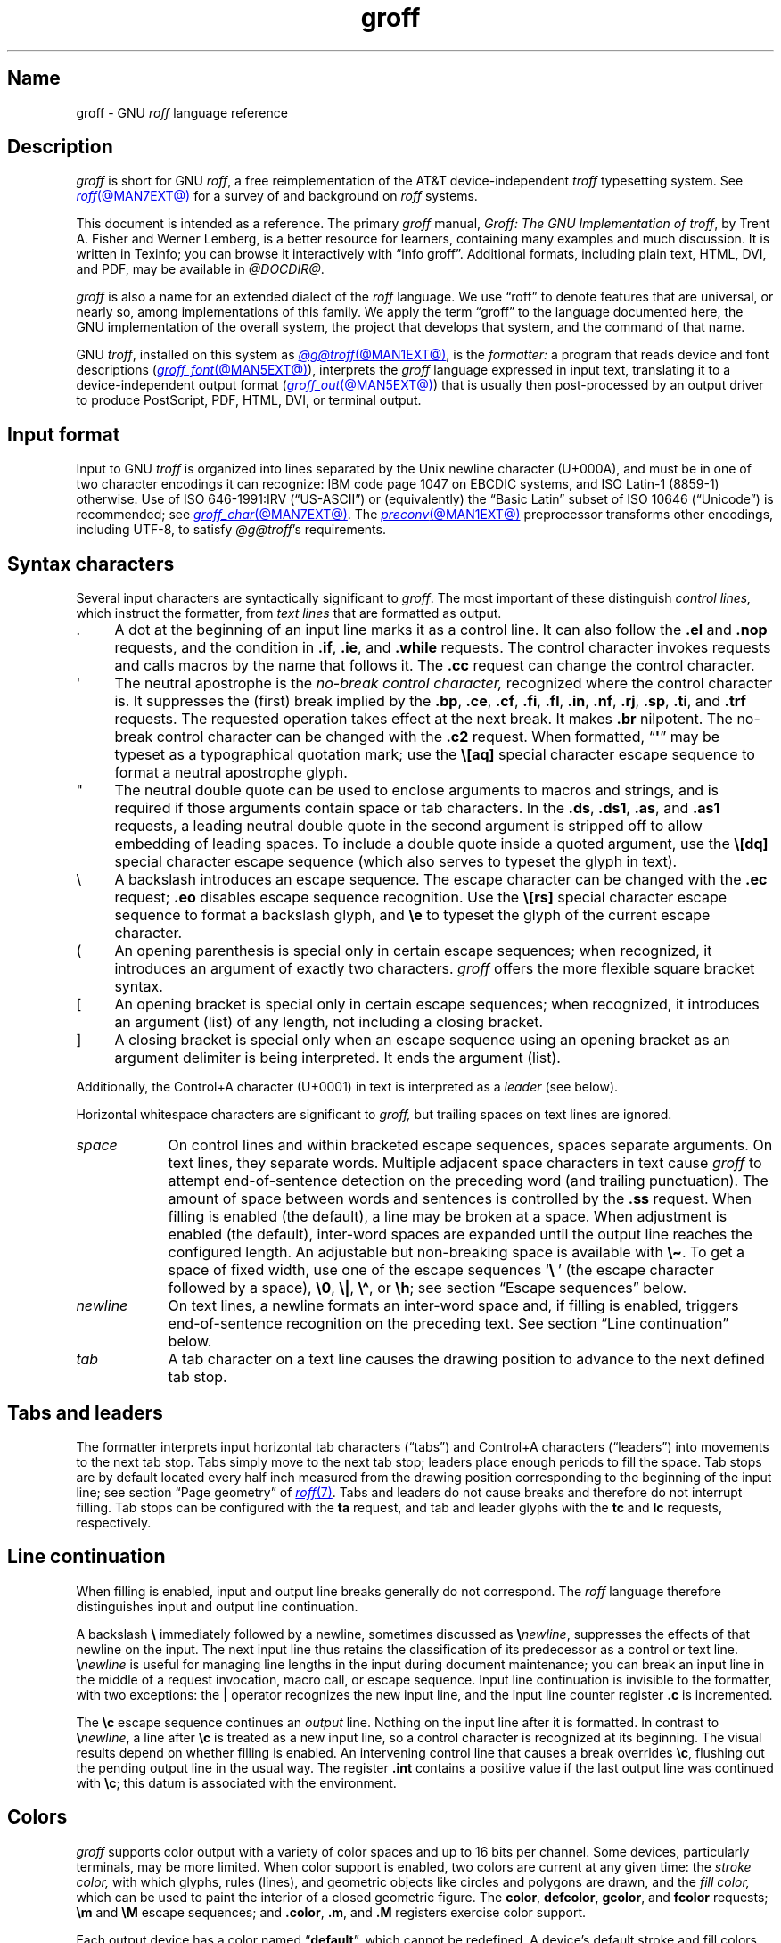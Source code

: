 '\" t
.TH groff @MAN7EXT@ "@MDATE@" "groff @VERSION@"
.SH Name
groff \- GNU
.I roff
language reference
.
.
.\" ====================================================================
.\" Legal Terms
.\" ====================================================================
.\"
.\" Copyright (C) 2000-2024 Free Software Foundation, Inc.
.\"
.\" This file is part of groff, the GNU roff type-setting system.
.\"
.\" Permission is granted to copy, distribute and/or modify this
.\" document under the terms of the GNU Free Documentation License,
.\" Version 1.3 or any later version published by the Free Software
.\" Foundation; with no Invariant Sections, with no Front-Cover Texts,
.\" and with no Back-Cover Texts.
.\"
.\" A copy of the Free Documentation License is included as a file
.\" called FDL in the main directory of the groff source package.
.
.
.\" Save and disable compatibility mode (for, e.g., Solaris 10/11).
.do nr *groff_groff_7_man_C \n[.cp]
.cp 0
.
.\" Define fallback for groff 1.23's MR macro if the system lacks it.
.nr do-fallback 0
.if !\n(.f           .nr do-fallback 1 \" mandoc
.if  \n(.g .if !d MR .nr do-fallback 1 \" older groff
.if !\n(.g           .nr do-fallback 1 \" non-groff *roff
.if \n[do-fallback]  \{\
.  de MR
.    ie \\n(.$=1 \
.      I \%\\$1
.    el \
.      IR \%\\$1 (\\$2)\\$3
.  .
.\}
.rr do-fallback
.
.
.\" ====================================================================
.\" Setup
.\" ====================================================================
.
.\" Man pages should not define page-local macros.  Most of these were
.\" written long ago; someday we'll revise the page without them.
.
.\" ====================================================================
.\" start a macro, escape sequence, or register definition
.
.de TPx
.  TP 11n \" ".linetabs" + 2n
..
.\" ====================================================================
.\" .Text anything ...
.\"
.\" All arguments are printed as text.
.\"
.de Text
.  nop \)\\$*
..
.
.\" ========= characters =========
.
.de squoted_char
.  Text \[oq]\f[B]\\$1\f[]\[cq]\\$2
..
.de dquoted_char
.  Text \[lq]\f[B]\\$1\f[]\[rq]\\$2
..
.\" ========= requests =========
.
.\" synopsis of a request
.de REQ
.  ie \\n[.$]=1 \{\
.    Text \%\f[B]\\$1\f[]
.  \}
.  el \{\
.    Text \%\f[B]\\$1\~\f[]\f[I]\\$2\f[]
.  \}
..
.
.\" reference of a request
.de request
.  ie (\\n[.$] < 2) \
.    B \%\\$*
.  el \
.    BR \%\\$*
..
.
.\" ========= numeric elements =========
.
.\" number with a trailing unit
.de scalednumber
.  Text \\$1\^\f[B]\\$2\f[]\\$3\f[R]
.  ft P
..
.
.\" representation of units within the text
.de scaleindicator
.  Text \f[B]\\$1\f[]\\$2\f[R]
.  ft P
..
.
.\" representation of mathematical operators within the text
.de operator
.  squoted_char \\$@
..
.
.
.\" ========= escape sequences =========
.
.\" ====================================================================
.\" .ESC name [arg]
.\"
.\" Synopsis of an escape sequence, optionally with argument
.\" Args   : 1 or 2; 'name' obligatory, 'arg' optional
.\"   name : suitable name for an escape sequence (c, (xy, [long])
.\"   arg  : arbitrary word
.\" Result : prints \namearg, where 'name' is in B, 'arg' in I
.\"
.de ESC
.  Text "\f[B]\e\\$1\,\f[I]\\$2\/\fR"
..
.\" ====================================================================
.\" .ESC[] name arg
.\"
.\" Synopsis for escape sequence with a bracketed long argument
.\" Args   : 2 obligatory
.\"   name : suitable name for an escape sequence (c, (xy, [long])
.\"   arg  : arbitrary text
.\" Result : prints \name[arg], where 'name' is in B, 'arg' in I
.\"
.de ESC[]
.  Text "\f[B]\e\\$1\[lB]\f[]\,\f[I]\\$2\/\f[]\f[B]\[rB]\f[]"
..
.\" ====================================================================
.\" .ESCq name arg
.\"
.\" Synopsis for escape sequence with a bracketed long argument
.\" Args   : 2 obligatory
.\"   name : suitable name for an escape sequence (c, (xy, [long])
.\"   arg  : arbitrary text
.\" Result : prints \name'arg', where 'name' is in B, 'arg' in I
.\"
.de ESCq
.  Text "\f[B]\e\\$1\[aq]\f[]\,\f[I]\\$2\/\f[]\f[B]\[aq]\f[]"
..
.\" ====================================================================
.\" .ESC? arg
.\"
.\" Synopsis for escape sequence with a bracketed long argument
.\" Args   : 1 obligatory
.\"   arg  : arbitrary text
.\" Result : prints '\?arg\?', where the '\?' are in B, 'arg' in I
.\"
.de ESC?
.  Text "\f[B]\e?\,\f[I]\\$1\/\f[B]\[rs]?\f[R]"
..
.\" ====================================================================
.\" .esc name [punct]
.\"
.\" Reference of an escape sequence (no args), possibly punctuation
.\" Args    : 1 obligatory
.\"   name  : suitable name for an escape sequence (c, (xy, [long])
.\"   punct : arbitrary
.\" Result  : prints \name, where 'name' is in B, 'punct' in R
.\"
.de esc
.  ie (\\n[.$] < 2) \
.    B "\e\\$1"
.  el \
.    BR "\e\\$1" \\$2
..
.\" ====================================================================
.\" .escarg name arg [punct]
.\"
.\" Reference of an escape sequence (no args)
.\" Args    : 1 obligatory, 1 optional
.\"   name  : suitable name for an escape sequence (c, (xy, [long])
.\"   arg   : arbitrary word
.\" Result  : prints \namearg, where
.\"           'name' is in B, 'arg' in I
.\"
.de escarg
.  Text \f[B]\e\\$1\f[]\,\f[I]\\$2\/\f[]\\$3
..
.\" ====================================================================
.\" .esc[] name arg [punct]
.\"
.\" Reference for escape sequence with a bracketed long argument
.\" Args   : 2 obligatory
.\"   name : suitable name for an escape sequence (c, (xy, [long])
.\"   arg  : arbitrary text
.\" Result : prints \name[arg], where 'name' is in B, 'arg' in I
.\"
.de esc[]
.  Text \f[B]\e\\$1\[lB]\f[]\,\f[I]\\$2\/\f[]\f[B]\[rB]\f[]\\$3
..
.
.\" ========= strings =========
.
.\" synopsis for string, with \*[]
.de STRING
.  Text \[rs]*[\f[B]\\$1\f[]] \\$2
..
.\" synopsis for a long string
.de string
.  if \n[.$]=0 \
.    return
.  Text \f[B]\[rs]*\[lB]\\$1\[rB]\f[]\\$2
..
.
.\" ========= registers =========
.
.\" synopsis for registers, with \n[]
.de REG
.  Text \%\[rs]n[\f[B]\\$1\f[]]
..
.\" reference of a register, without decoration
.de register
.  Text register
.  ie (\\n[.$] < 2) \
.    B \\$*
.  el \
.    BR \\$*
..
.
.\" begin list [piloting a possible extension to man(7)]
.de LS
.  nr saved-PD \\n[PD]
.  nr PD 0
..
.
.\" end list [piloting a possible extension to man(7)]
.de LE
.  nr PD \\n[saved-PD]
..
.
.
.\" end of macro definitions
.
.
.\" ====================================================================
.SH Description
.\" ====================================================================
.
.I groff
is short for GNU
.IR roff ,
a free reimplementation of the AT&T device-independent
.I troff \" AT&T
typesetting system.
.
See
.MR roff @MAN7EXT@
for a survey of and background on
.I roff
systems.
.
.
.P
This document is intended as a reference.
.
The primary
.I groff
manual,
.IR "Groff: The GNU Implementation of troff" ,
by Trent A.\& Fisher and Werner Lemberg,
is a better resource for learners,
containing many examples and much discussion.
.
It is written in Texinfo;
you can browse it interactively with \[lq]info groff\[rq].
.
Additional formats,
including plain text,
HTML,
DVI,
and PDF,
may be available in
.IR @DOCDIR@ .
.
.
.P
.I groff
is also a name for an extended dialect of the
.I roff
language.
.
We use \[lq]roff\[rq] to denote features that are universal,
or nearly so,
among implementations of this family.
.
We apply the term \[lq]groff\[rq] to the language documented here,
the GNU implementation of the overall system,
the project that develops that system,
and the command of that name.
.
.
.P
GNU
.IR troff , \" GNU
installed on this system as
.MR @g@troff @MAN1EXT@ ,
is the
.I formatter:
a program that reads device and font descriptions
(\c
.MR groff_font @MAN5EXT@ ),
interprets the
.I groff
language expressed in input text,
translating it to a device-independent output format
(\c
.MR groff_out @MAN5EXT@ )
that is usually then post-processed by an output driver to produce
PostScript,
PDF,
HTML,
DVI,
or terminal output.
.
.
.\" ====================================================================
.SH "Input format"
.\" ====================================================================
.
Input to GNU
.I troff \" GNU
is organized into lines separated by the Unix newline character
(U+000A),
and must be in one of two character encodings it can recognize:
IBM code page 1047 on EBCDIC systems,
and ISO\~Latin-1 (8859-1) otherwise.
.
Use of ISO\~646-1991:IRV (\[lq]US-ASCII\[rq]) or (equivalently) the
\[lq]Basic Latin\[rq]
subset of ISO\~10646 (\[lq]Unicode\[rq]) is recommended;
see
.MR groff_char @MAN7EXT@ .
.
The
.MR preconv @MAN1EXT@
preprocessor transforms other encodings,
including UTF-8,
to satisfy
.IR @g@troff 's
requirements.
.
.
.\" ====================================================================
.SH "Syntax characters"
.\" ====================================================================
.
Several input characters are syntactically significant to
.IR groff .
.
The most important of these distinguish
.I "control lines,"
which instruct the formatter,
from
.I "text lines"
that are formatted as output.
.
.
.IP . 4n
A dot at the beginning of an input line marks it as a control line.
.
It can also follow the
.request .el
and
.request .nop
requests,
and the condition in
.request .if ,
.request .ie ,
and
.request .while
requests.
.
The control character invokes requests and calls macros by the name that
follows it.
.
The
.request .cc
request can change the control character.
.
.
.IP \[aq]
The neutral apostrophe is the
.I "no-break control character,"
recognized where the control character is.
.
It suppresses the (first) break implied by the
.request .bp ,
.request .ce ,
.request .cf ,
.request .fi ,
.request .fl ,
.request .in ,
.request .nf ,
.request .rj ,
.request .sp ,
.request .ti ,
and
.request .trf
requests.
.
The requested operation takes effect at the next break.
.
It makes
.request .br
nilpotent.
.
The no-break control character can be changed with the
.request .c2
request.
.
When formatted,
.RB \[lq] \[aq] \[rq]
may be typeset as a typographical quotation mark;
use the
.esc [aq]
special character escape sequence to format a neutral apostrophe glyph.
.
.
.IP \[dq]
The neutral double quote can be used to enclose arguments to macros and
strings,
and is required if those arguments contain space or tab characters.
.
In the
.request .ds ,
.request .ds1 ,
.request .as ,
and
.request .as1
requests,
a leading neutral double quote in the second argument is stripped off
to allow embedding of leading spaces.
.
To include a double quote inside a quoted argument,
use the
.esc [dq]
special character escape sequence
(which also serves to typeset the glyph in text).
.
.
.IP \[rs]
A backslash introduces an escape sequence.
.
The escape character can be changed with the
.request .ec
request;
.request .eo
disables escape sequence recognition.
.
Use the
.esc [rs]
special character escape sequence to format a backslash glyph,
and
.esc e
to typeset the glyph of the current escape character.
.
.
.IP (
An opening parenthesis is special only in certain escape sequences;
when recognized,
it introduces an argument of exactly two characters.
.
.I groff
offers the more flexible square bracket syntax.
.
.
.IP [
An opening bracket is special only in certain escape sequences;
when recognized,
it introduces an argument (list) of any length,
not including a closing bracket.
.
.
.IP ]
A closing bracket is special only when an escape sequence using an
opening bracket as an argument delimiter is being interpreted.
.
It ends the argument (list).
.
.
.P
Additionally,
the Control+A character (U+0001) in text is interpreted as a
.I leader
(see below).
.
.
.P
Horizontal whitespace characters are significant to
.I groff,
but trailing spaces on text lines are ignored.
.\" slack text for widow/orphan control: trailing tabs are not
.
.
.TP 9n \" "newline" + 2n
.I space
On control lines and within bracketed escape sequences,
spaces separate arguments.
.
On text lines,
they separate words.
.
Multiple adjacent space characters in text cause
.I groff
to attempt end-of-sentence detection on the preceding word
(and trailing punctuation).
.
The amount of space between words and sentences is controlled by the
.request .ss
request.
.
When filling is enabled
(the default),
a line may be broken at a space.
.
When adjustment is enabled
(the default),
inter-word spaces are expanded until the output line reaches the
configured length.
.
An adjustable but non-breaking space is available with
.esc \[ti] .
.
To get a space of fixed width,
use one of the escape sequences
.squoted_char "\[rs]\~"
(the escape character followed by a space),
.esc 0 ,
.esc | ,
.esc \[ha] ,
or
.esc h ;
see section \[lq]Escape sequences\[rq] below.
.
.
.TP
.I newline
On text lines,
a newline formats an inter-word space and,
if filling is enabled,
triggers end-of-sentence recognition on the preceding text.
.
See section \[lq]Line continuation\[rq] below.
.
.
.TP
.I tab
A tab character on a text line causes the drawing position to advance to
the next defined tab stop.
.
.
.\" ====================================================================
.SH "Tabs and leaders"
.\" ====================================================================
.
.\" BEGIN Keep (roughly) parallel with groff.texi node "Tabs and
.\" Leaders".
The formatter interprets input horizontal tab characters
(\[lq]tabs\[rq]) and Control+A characters (\[lq]leaders\[rq]) into
movements to the next tab stop.
.
Tabs simply move to the next tab stop;
leaders place enough periods to fill the space.
.
Tab stops are by default located every half inch measured from the
drawing position corresponding to the beginning of the input line;
see section \[lq]Page geometry\[rq] of
.MR roff 7 .
.
Tabs and leaders do not cause breaks and therefore do not interrupt
filling.
.
Tab stops can be configured with the
.B ta
request,
and tab and leader glyphs with the
.B tc
and
.B lc
requests,
respectively.
.\" END Keep (roughly) parallel with groff.texi node "Tabs and Leaders".
.
.
.\" ====================================================================
.SH "Line continuation"
.\" ====================================================================
.
When filling is enabled,
input and output line breaks generally do not correspond.
.
The
.I roff
language therefore distinguishes input and output line continuation.
.
.
.P
A backslash
.B \[rs]
immediately followed by a newline,
sometimes discussed as
.BI \[rs] newline\c
,
suppresses the effects of that newline
on the input.
.
The next input line thus retains the classification of its predecessor
as a control or text line.
.
.BI \[rs] newline
is useful for managing line lengths in the input during document
maintenance;
you can break an input line in the middle of a request invocation,
macro call,
or escape sequence.
.
Input line continuation is invisible to the formatter,
with two exceptions:
the
.B \[or]
operator recognizes the new input line,
and the input line counter register
.B .c
is incremented.
.
.
.P
The
.esc c
escape sequence continues an
.I output
line.
.
Nothing on the input line after it is formatted.
.
In contrast to
.BI \[rs] newline\c
,
a line after
.esc c
is treated as a new input line,
so a control character is recognized at its beginning.
.
The visual results depend on whether filling is enabled.
.
An intervening control line that causes a break overrides
.esc c ,
flushing out the pending output line in the usual way.
.
The
.register .int
contains a positive value if the last output line was continued with
.esc c ;
this datum is associated with the
environment.
.
.
.\" ====================================================================
.SH Colors
.\" ====================================================================
.
.\" BEGIN Keep (roughly) parallel with groff.texi node "Colors".
.I groff
supports color output with a variety of color spaces and up to 16 bits
per channel.
.
Some devices,
particularly terminals,
may be more limited.
.
When color support is enabled,
two colors are current at any given time:
the
.I stroke color,
with which glyphs,
rules (lines),
and geometric objects like circles and polygons are drawn,
and the
.I fill color,
which can be used to paint the interior of a closed geometric figure.
.
The
.BR color ,
.BR \%defcolor ,
.BR gcolor ,
and
.B fcolor
requests;
.B \[rs]m
and
.B \[rs]M
escape sequences;
and
.BR .color ,
.BR .m ,
and
.B .M
registers exercise color support.
.
.
.P
Each output device has a color named
.RB \[lq] default \[rq],
which cannot be redefined.
.
A device's default stroke and fill colors are not necessarily the same.
.
For the
.BR dvi ,
.BR html ,
.BR pdf ,
.BR ps ,
and
.B xhtml
output devices,
.I @g@troff
automatically loads a macro file defining many color names at startup.
.
By the same mechanism,
the devices supported by
.MR grotty @MAN1EXT@
recognize the eight standard ISO\~6429/ECMA-48 color names.
(These are known vulgarly as \[lq]ANSI\[rq] colors,
after its X3.64 standard,
now withdrawn.)
.\" END Keep (roughly) parallel with groff.texi node "Colors".
.
.
.br
.ne 3v
.\" ====================================================================
.SH Measurements
.\" ====================================================================
.
.\" BEGIN Keep (roughly) parallel with groff.texi node "Measurements".
Numeric parameters that specify measurements are expressed as
integers or decimal fractions with an optional
.I scaling unit
suffixed.
.
A scaling unit is a letter that immediately follows the last digit of a
number.
.
Digits after the decimal point are optional.
.
.
.P
Measurements are scaled by the scaling unit and stored internally
(with any fractional part discarded)
in basic units.
.
The device resolution can therefore be obtained by storing a value of
.RB \[lq] 1i \[rq]
to a register.
.
The only constraint on the basic unit is that it is at least as small as
any other unit.
.\" That's a fib.  A device resolution of around 2^31 would surely also
.\" cause problems.  But nobody does that.
.
.
.P
.LS
.TP
.B u
Basic unit.
.
.TP
.B i
Inch;
defined as 2.54\~centimeters.
.
.TP
.B c
Centimeter.
.
.TP
.B p
Point;
a typesetter's unit used for measuring type size.
.
There are 72\~points to an inch.
.
.TP
.B P
Pica;
another typesetter's unit.
.
There are 6\~picas to an inch and 12\~points to a pica.
.
.TP
.BR s ,\~ z
Scaled points and multiplication by the output device's
.I sizescale
parameter,
respectively.
.
.TP
.B f
Multiplication by 65,536;
.
scales decimal fractions in the interval [0, 1] to 16-bit unsigned
integers.
.LE
.
.
.P
The magnitudes of other scaling units depend on the text formatting
parameters in effect.
.
.
.P
.LS
.TP
.B m
Em;
an em is equal to the current type size in points.
.
.TP
.B n
En;
an en is one-half em.
.
.TP
.B v
Vee;
distance between text baselines.
.
.TP
.B M
Hundredth of an em.
.LE
.\" END Keep (roughly) parallel with groff.texi node "Measurements".
.
.
.\" ====================================================================
.SS "Motion quanta"
.\" ====================================================================
.
.\" BEGIN Keep (roughly) parallel with groff.texi node "Motion Quanta".
An output device's basic unit
.B u
is not necessarily its smallest addressable length;
.B u
can be smaller to avoid problems with integer roundoff.
.
The minimum distances that a device can work with in the horizontal and
vertical directions are termed its
.I "motion quanta,"
stored in the
.B .H
and
.B .V
registers,
respectively.
.
Measurements are rounded to applicable motion quanta.
.
Half-quantum fractions round toward zero.
.\" END Keep (roughly) parallel with groff.texi node "Motion Quanta".
.
.
.\" ====================================================================
.SS "Default units"
.\" ====================================================================
.
.\" BEGIN Keep (roughly) parallel with groff.texi node "Default Units".
A general-purpose register
(one created or updated with the
.B nr
request;
see section \[lq]Registers\[rq] below)
is implicitly dimensionless,
or reckoned in basic units if interpreted in a measurement context.
.
But it is convenient for many requests and escape sequences to infer a
scaling unit for an argument if none is specified.
.
An explicit scaling unit
(not after a closing parenthesis)
can override an undesirable default.
.
Effectively,
the default unit is suffixed to the expression if a scaling unit is not
already present.
.
GNU
.IR troff 's \" GNU
use of integer arithmetic should also be kept in mind;
see below.
.\" END Keep (roughly) parallel with groff.texi node "Default Units".
.
.
.\" ====================================================================
.SH "Numeric expressions"
.\" ====================================================================
.
.\" BEGIN Keep (roughly) parallel with groff.texi node "Numeric
.\" expressions".
A
.I numeric expression
evaluates to an integer.
.
The following operators are recognized.
.\"evaluates to an integer:
.\"it can be as simple as a literal
.\".RB \[lq] 0 \[rq]
.\"or it can be a complex sequence of register and string interpolations
.\"interleaved with measurement operators.
.
.
.P
.TS
Rf(CR) L.
+	addition
\-	subtraction
*	multiplication
/	truncating division
%	modulus
_
\f[R]unary\f[] +	assertion, motion, incrementation
\f[R]unary\f[] \-	negation, motion, decrementation
_
;	scaling
>?	maximum
<?	minimum
_
<	less than
>	greater than
<=	less than or equal
>=	greater than or equal
\&=	equal
==	equal
_
&	logical conjunction (\[lq]and\[rq])
:	logical disjunction (\[lq]or\[rq])
!	logical complementation (\[lq]not\[rq])
_
( )	precedence
_
|	boundary-relative motion
.TE
.
.
.P
.I @g@troff
provides a set of mathematical and logical operators familiar to
programmers\[em]as well as some unusual ones\[em]but supports only
integer arithmetic.
.
(Provision is made for interpreting and
reporting decimal fractions in certain cases.)
.
The internal data type used for computing results depends on the host
machine but is at least a 32-bit signed integer,
which suffices to represent magnitudes within a range of \[+-]2
billion.
.
(If that's not enough, see
.MR groff_tmac @MAN5EXT@
for the
.I 62bit.tmac
macro package.)
.
.
.P
Arithmetic infix operators perform a function on the numeric expressions
to their left and right;
they are
.B +
(addition),
.B \-
(subtraction),
.B *
(multiplication),
.B /
(truncating division),
and
.B %
(modulus).
.
.I Truncating division
rounds to the integer nearer to zero,
no matter how large the fractional portion.
.
Overflow and division
(or modulus)
by zero are errors and abort evaluation of a numeric expression.
.
.
.P
Arithmetic unary operators operate on the numeric expression to their
right;
they are
.B \-
(negation)
and
.B +
(assertion\[em]for completeness;
it does nothing).
.
The unary minus must often be used with parentheses to avoid confusion
with the decrementation operator,
discussed below.
.
.
.P
The sign of the modulus of operands of mixed signs is determined by the
sign of the first.
.
Division and modulus operators satisfy the following property:
given a
.RI dividend\~ a
and a
.RI divisor\~ b ,
a
.RI quotient\~ q
formed by
.RB \[lq] "(a / b)" \[rq]
and a
.RI remainder\~ r
by
.RB \[lq] "(a % b)" \[rq],
then
.IR qb \~+\~ r \~=\~ a .
.
.
.P
GNU
.IR troff 's \" GNU
scaling operator,
used with parentheses as
.BI ( c ; e )\c
,
evaluates a numeric
.RI expression\~ e
.RI using\~ c
as the default scaling unit.
.
If
.I c
is omitted,
scaling units are ignored in the evaluation
.RI of\~ e .
.
GNU
.I troff \" GNU
also provides a pair of operators to compute the extrema of two
operands:
.B >?\&
(maximum)
and
.B <?\&
(minimum).
.
.
.P
Comparison operators comprise
.B <
(less than),
.B >
(greater than),
.B <=
(less than or equal),
.B >=
(greater than or equal),
and
.B =
(equal).
.
.B ==
is a synonym for
.BR = .
.
When evaluated,
a comparison is replaced with
.RB \[lq] 0 \[rq]
if it is false and
.RB \[lq] 1 \[rq]
if true.
.
In the
.I roff
language,
positive values are true,
others false.
.
.
.P
We can operate on truth values with the logical operators
.B &
(logical conjunction or \[lq]and\[rq])
and
.B :
(logical disjunction or \[lq]or\[rq]).
.
They evaluate as comparison operators do.
.
A logical complementation (\[lq]not\[rq]) operator,
.B !\&,
works only within
.RB \[lq] if \[rq],
.RB \[lq] ie \[rq],
and
.RB \[lq] while \[rq]
requests.
.
.\" This is worded to avoid implying that the operator doesn't apply to
.\" conditional expressions in general, albeit without mentioning them
.\" because they're out of scope.
Furthermore,
.B !\&
is recognized only at the beginning of a numeric expression not
contained by another numeric expression.
.
In other words,
it must be the \[lq]outermost\[rq] operator.
.
Including it elsewhere in the expression produces a warning in the
.RB \%\[lq] number \[rq]
category
(see
.MR @g@troff @MAN1EXT@ ),
and its expression evaluates false.
.
This unfortunate limitation maintains compatibility with AT&T
.IR troff .\" AT&T
.
Test a numeric expression for falsity by comparing it to a false value.
.
.
.P
The
.I roff
language has no operator precedence:
expressions are evaluated strictly from left to right,
in contrast to schoolhouse arithmetic.
.
Use parentheses
.B ( )
to impose a desired precedence upon subexpressions.
.
.
.P
For many requests and escape sequences that cause motion on the page,
the unary operators
.B +
and
.B \-
work differently when leading a numeric expression.
.
They then indicate a motion relative to the drawing position:
positive is down in vertical contexts,
right in horizontal ones.
.
.
.P
.B +
and
.B \-
are also treated differently by the following requests and escape
sequences:
.BR bp ,
.BR in ,
.BR ll ,
.BR pl ,
.BR pn ,
.BR po ,
.BR ps ,
.BR pvs ,
.BR rt ,
.BR ti ,
.BR \[rs]H ,
.BR \[rs]R ,
and
.BR \[rs]s .
.
Here,
leading plus and minus signs serve as incrementation and decrementation
operators,
respectively.
.
To negate an expression,
subtract it from zero
or include the unary minus in parentheses with its argument.
.\" @xref{Setting Registers}, for examples.
.
.
.P
A leading
.B \[or]
operator indicates a motion relative not to the drawing position but to
a boundary.
.
For horizontal motions,
the measurement specifies a distance relative to a drawing position
corresponding to the beginning of the
.I input
line.
.
By default,
tab stops reckon movements in this way.
Most escape sequences do not;
.\" XXX: Which ones do?
.B \[or]
tells them to do so.
.
For vertical motions,
the
.B \[or]
operator specifies a distance from the first text baseline on the page
or in the current diversion,
using the current vertical spacing.
.
.
.P
The
.B \[rs]B
escape sequence tests its argument for validity as a numeric expression.
.
.
.br
.ne 2v
.P
A register interpolated as an operand in a numeric expression must have
an Arabic format;
luckily,
this is the default.\" @xref{Assigning Register Formats}.
.
.
.P
Due to the way arguments are parsed,
spaces are not allowed in numeric expressions unless the (sub)expression
containing them is surrounded by parentheses.
.\"@xref{Request and Macro Arguments}, and @ref{Conditionals and Loops}.
.\" END Keep (roughly) parallel with groff.texi node "Numeric
.\" expressions".
.
.
.\" ====================================================================
.SH Identifiers
.\" ====================================================================
.
.\" BEGIN Keep (roughly) parallel with groff.texi node "Identifiers".
An
.I identifier
labels a GNU
.I troff \" GNU
datum such as a register,
name
(macro,
string,
or diversion),
typeface,
color,
special character or character class,
environment,
or stream.
.
Valid identifiers consist of one or more ordinary characters.
.
An
.I ordinary character
is an input character that is not the escape character,
a leader,
tab,
newline,
or invalid as GNU
.I troff \" GNU
input.
.
.
.\" XXX: We might move this discussion earlier since it is applicable to
.\" troff input in general, and include a reference to the `trin`
.\" request.
.P
Invalid input characters are a subset of control characters
(from the sets \[lq]C0 Controls\[rq] and \[lq]C1 Controls\[rq] as
Unicode describes them).
.
When
.I @g@troff
encounters one in an identifier,
it produces a warning in category
.RB \%\[lq] input \[rq]
(see section \[lq]Warnings\[rq] in
.MR @g@troff @MAN1EXT@ ).
.
They are removed during interpretation:
an identifier \[lq]foo\[rq],
followed by an invalid
character and then \[lq]bar\[rq],
is processed as \[lq]foobar\[rq].
.
.
.P
On a machine using the ISO 646,
8859,
or 10646 character encodings,
invalid input characters are
.BR 0x00 ,
.BR 0x0B ,
.BR 0x0D \[en] 0x1F ,
and
.BR 0x80 \[en] 0x9F .
.
On an EBCDIC host,
they are
.BR 0x00 \[en] 0x01 ,
.BR 0x08 ,
.BR 0x09 ,
.BR 0x0B ,
.BR 0x0D \[en] 0x14 ,
.BR 0x17 \[en] 0x1F ,
and
.BR 0x30 \[en] 0x3F .
.
Some of these code points are used by
.I @g@troff
internally,
making it non-trivial to extend the program to accept UTF-8 or other
encodings that use characters from these ranges.
.
.
.P
An identifier with a closing bracket (\[lq]]\[rq]) in its name can't be
accessed with bracket-form escape sequences that expect an identifier as
a parameter.
.
Similarly,
the
identifier \[lq](\[rq] can't be interpolated
.I except
with bracket forms.
.
.
.P
If you begin a macro,
string,
or diversion name with either of the characters \[lq][\[rq] or
\[lq]]\[rq],
you foreclose use of the
.MR @g@refer @MAN1EXT@
preprocessor,
which recognizes \[lq].[\[rq] and \[lq].]\[rq] as bibliographic
reference delimiters.
.
.
.P
The escape sequence
.B \[rs]A
tests its argument for validity as an identifier.
.
.
.P
How GNU
.I troff \" GNU
handles the interpretation of an undefined identifier depends on the
context.
.
There is no way to invoke an undefined request;
such syntax is interpreted as a macro call instead.
.
If the identifier is interpreted as a string,
macro,
or diversion,
.I @g@troff
emits a warning in category
.RB \[lq] mac \[rq],
defines it as empty,
and interpolates nothing.
.
If the identifier is interpreted as a register,
.I @g@troff
emits a warning in category
.RB \[lq] reg \[rq],
initializes it to zero,
and interpolates that value.
.
See section \[lq]Warnings\[rq] in
.MR @g@troff @MAN1EXT@ ,
and subsection \[lq]Interpolating registers\[rq] and section
\[lq]Strings\[rq] below.
.
Attempting to use an undefined
typeface,
style,
special character or character class,
color,
environment,
or stream generally provokes an error diagnostic.
.
.
.P
Identifiers for requests,
macros,
strings,
and diversions share one name
space;
special characters and character classes another.
.
No other object types do.
.\" END Keep (roughly) parallel with groff.texi node "Identifiers".
.
.
.\" ====================================================================
.SH "Control characters"
.\" ====================================================================
.
.\" BEGIN Keep (roughly) parallel with groff.texi node "Control
.\" Characters".
.\" The mechanism of using @code{roff}'s control characters to invoke
.\" requests and call macros was introduced in @ref{Requests and Macros}.
Control characters are recognized only at the beginning of an input
line,
or at the beginning of a branch of a control structure request;
.\" see @ref{Conditionals and Loops}.
see section \[lq]Control structures\[rq] below.
.
.
.P
A few requests cause a break implicitly;
use the no-break control character to prevent the break.
.
Break suppression is its sole behavioral distinction.
.
Employing the no-break control character to invoke requests that don't
cause breaks is harmless but poor style.
.
.
.P
The control character
.RB \[lq] .\& \[rq]
and the no-break control character
.RB \[lq] \|\[aq]\| \[rq]
can be changed with the
.B cc
and
.B c2
requests,
respectively.
.
Within a macro definition,
.\" you might wish to know
register
.B .br
indicates the control character used to call it.
.\" END Keep (roughly) parallel with groff.texi node "Control
.\" Characters".
.
.
.\" ====================================================================
.SH "Invoking requests"
.\" ====================================================================
.
.\" BEGIN Keep (roughly) parallel with groff.texi node "Invoking
.\" Requests".
A control character is optionally followed by tabs and/or spaces and
then an identifier naming a request or macro.
.
The invocation of an unrecognized request is interpreted as a macro
call.
.
Defining a macro with the same name as a request replaces the request.
.
Deleting a request name with the
.B rm
request makes it unavailable.
.
The
.B als
request can alias requests,
permitting them to be wrapped or non-destructively replaced.
.
See section \[lq]Strings\[rq] below.
.
.
.br
.ne 4v
.P
There is no inherent limit on argument length or quantity.
.
Most requests take one or more arguments,
and ignore any they do not expect.
.
A request may be separated from its arguments by tabs or spaces,
but only spaces can separate an argument from its successor.
.
Only one between arguments is necessary;
any excess is ignored.
.
GNU
.I troff \" GNU
does not allow tabs for argument separation.
.\" @footnote{In compatibility mode, a space is not necessary after a
.\" request or macro name of two characters' length.  Also, Plan@tie{}9
.\" @code{troff} allows tabs to separate arguments.}
.
.
.br
.ne 3v
.P
Generally,
a space
.I within
a request argument is not relevant,
not meaningful,
or is supported by bespoke provisions,
as with the
.B tl
request's delimiters.
.
Some requests,
like
.BR ds ,
interpret the remainder of the control line as a single argument.
.
See section \[lq]Strings\[rq] below.
.
.
.P
Spaces and tabs immediately after a control character are ignored.
.
Commonly,
authors use them to indent the source of documents or macro files.
.\" END Keep (roughly) parallel with groff.texi node "Invoking
.\" Requests".
.
.
.\" ====================================================================
.SH "Calling macros"
.\" ====================================================================
.
.\" BEGIN Keep (roughly) parallel with groff.texi node "Calling Macros".
If a macro of the desired name does not exist when called,
it is created,
assigned an empty definition,
and a warning in category
.RB \[lq] mac \[rq]
is emitted.
.
Calling an undefined macro
.I does
end a macro definition naming it as its end macro
(see section \[lq]Writing macros\[rq] below).
.
.
.P
To embed spaces
.I within
a macro argument,
enclose the argument in neutral double quotes
.RB \[oq] \|\[dq]\| \[cq].
.
Horizontal motion escape sequences are sometimes a better choice for
arguments to be formatted as text.
.
.
.P
The foregoing raises the question of how to embed neutral double quotes
or backslashes in macro arguments when
.I those
characters are desired as literals.
.
In GNU
.IR troff , \" GNU
the special character escape sequence
.B \[rs][rs]
produces a backslash and
.B \[rs][dq]
a neutral double quote.
.
.
.P
In GNU
.IR troff 's \" GNU
AT&T compatibility mode,
these characters remain available as
.B \[rs](rs
and
.BR \[rs](dq ,
respectively.
.
AT&T
.I troff \" AT&T
did not consistently define these special characters,
.\" It seems that AT&T troff never recognized \(rs, though DWB 3.3
.\" defined \(bs as an alias of "\" on its "Latin1" device, in
.\" deliberate(?) collision with the Bell System logo identifier.  It
.\" also defined \(dq for several devices (pcl, Latin1, nroff, ...)
.\" along with \(aq.
but its descendants can be made to support them.
.
See
.MR groff_font @MAN5EXT@ .
.
If even that is not feasible,
.\" Nope nope nope--if you're this much of a masochist, go read Texinfo.
see the \[lq]Calling Macros\[rq] section of the
.I groff
Texinfo manual for the complex macro argument quoting rules of AT&T
.IR troff . \" AT&T
.\" END Keep (roughly) parallel with groff.texi node "Calling Macros".
.
.
.\" ====================================================================
.SH "Using escape sequences"
.\" ====================================================================
.
.\" BEGIN Keep (roughly) parallel with groff.texi node "Using Escape
.\" Sequences".
Whereas requests must occur on control lines,
escape sequences can occur intermixed with text and may appear in
arguments to requests,
macros,
and other escape sequences.
.
An escape sequence is introduced by the escape character,
a backslash
.BR \[rs] .
.\" (but see the @code{ec} request below)
.
The next character selects the escape's function.
.
.
.P
Escape sequences vary in length.
.
Some take an argument,
and of those,
some have different syntactical forms for a one-character,
two-character,
or arbitrary-length argument.
.
Others accept
.I only
an arbitrary-length argument.
.
In the former scheme,
a one-character argument follows the function character immediately,
an opening parenthesis
.RB \[lq] ( \[rq]
introduces a two-character argument
(no closing parenthesis is used),
and an argument of arbitrary length is enclosed in brackets
.RB \[lq] [] \[rq].
.
In the latter scheme,
the user selects a delimiter character.
.
A few escape sequences are idiosyncratic,
and support both of the foregoing conventions
.RB ( \|\[rs]s ),
designate their own termination sequence
.RB ( \|\[rs]? ),
consume input until the next newline
.RB ( \|\[rs]! ,
.BR \|\[rs]" ,
.BR \|\[rs]# ),
or support an additional modifier character
.RB ( \|\[rs]s
again,
and
.BR \|\[rs]n ).
.
In no case can an escape sequence parameter contain a newline.
.\" As with requests, use of some escape sequences in source documents
.\" may interact poorly with a macro package you use; consult its
.\" documentation to learn of ``safe'' sequences or alternative
.\" facilities it provides to achieve the desired result.
.
.
.P
If an escape character is followed by a character that does not
identify a defined operation,
the escape character is ignored
(producing
a diagnostic of the
.RB \[lq] escape \[rq]
warning category,
which is not enabled by default)
and the following character is processed normally.
.
.
.P
Escape sequence interpolation is of higher precedence than escape
sequence argument interpretation.
.
This rule affords flexibility in using escape sequences to construct
parameters to other escape sequences.
.
.
.P
The escape character can be interpolated
.RB ( \[rs]e ).
.
Requests permit the escape mechanism to be deactivated
.RB ( eo )
and restored,
or the escape character changed
.RB ( ec ),
and to save and restore it
.RB ( ecs
and
.BR ecr ).
.\" END Keep (roughly) parallel with groff.texi node "Using Escape
.\" Sequences".
.
.
.\" ====================================================================
.SH Delimiters
.\" ====================================================================
.
.\" BEGIN Keep (roughly) parallel with groff.texi node "Delimiters".
Some escape sequences that require parameters use delimiters.
.
The neutral apostrophe
.B \[aq]
is a popular choice and shown in this document.
.
The neutral double quote
.B \[dq]
is also commonly seen.
.
Letters,
numerals,
and leaders can be used.
.
Punctuation characters are likely better choices,
except for those defined as infix operators in numeric expressions;
see below.
.
.
.br
.ne 2v
.P
The following escape sequences don't take arguments and thus are allowed
as delimiters:
.BI \[rs] space\c
,
.BR \[rs]% ,
.BR \[rs]| ,
.BR \[rs]\[ha] ,
.BR \[rs]{ ,
.BR \[rs]} ,
.BR \[rs]\[aq] ,
.BR \[rs]\[ga] ,
.BR \[rs]\- ,
.BR \[rs]_ ,
.BR \[rs]! ,
.BR \[rs]? ,
.BR \[rs]) ,
.BR \[rs]/ ,
.BR \[rs], ,
.BR \[rs]& ,
.BR \[rs]: ,
.BR \[rs]\[ti] ,
.BR \[rs]0 ,
.BR \[rs]a ,
.BR \[rs]c ,
.BR \[rs]d ,
.BR \[rs]e ,
.BR \[rs]E ,
.BR \[rs]p ,
.BR \[rs]r ,
.BR \[rs]t ,
and
.BR \[rs]u .
.
However,
using them this way is discouraged;
they can make the input confusing to read.
.
.
.P
A few escape sequences,
.BR \[rs]A ,
.BR \[rs]b ,
.BR \[rs]o ,
.BR \[rs]w ,
.BR \[rs]X ,
and
.BR \[rs]Z ,
accept a newline as a delimiter.
.
Newlines that serve as delimiters continue to be recognized as input
line terminators.
.
Use of newlines as delimiters in escape sequences is also discouraged.
.
.
.br
.ne 2v
.P
Finally,
the escape sequences
.BR \[rs]D ,
.BR \[rs]h ,
.BR \[rs]H ,
.BR \[rs]l ,
.BR \[rs]L ,
.BR \[rs]N ,
.BR \[rs]R ,
.BR \[rs]s ,
.BR \[rs]S ,
.BR \[rs]v ,
and
.B \[rs]x
prohibit many delimiters.
.
.
.RS
.IP \[bu] 3n
the numerals 0\[en]9 and the decimal point
.RB \[lq] . \[rq]
.
.
.IP \[bu]
the (single-character) operators
.B +\-/*%<>=&:()
.
.
.IP \[bu]
any escape sequences other than
.BR \[rs]% ,
.BR \[rs]: ,
.BR \[rs]{ ,
.BR \[rs]} ,
.BR \[rs]\[aq] ,
.BR \[rs]\[ga] ,
.BR \[rs]\- ,
.BR \[rs]_ ,
.BR \[rs]! ,
.BR \[rs]/ ,
.BR \[rs]c ,
.BR \[rs]e ,
and
.B \[rs]p
.RE
.
.
.P
Delimiter syntax is complex and flexible primarily for historical
reasons;
the foregoing restrictions need be kept in mind mainly when using
.I groff
in AT&T compatibility mode.
.
GNU
.I troff \" GNU
keeps track of the nesting depth of escape sequence interpolations,
so the only characters you need to avoid using as delimiters are those
that appear in the arguments you input,
not any that result from interpolation.
.
Typically,
.B \[aq]
works fine.
.
See section \[lq]Implementation differences\[rq] in
.MR groff_diff @MAN7EXT@ .
.\" END Keep (roughly) parallel with groff.texi node "Delimiters".
.
.
.\" ====================================================================
.SH "Dummy characters"
.\" ====================================================================
.
.\" BEGIN Keep (roughly) parallel with groff.texi node "Dummy
.\" Characters".
As discussed in
.MR roff @MAN7EXT@ ,
the first character on an input line is treated specially.
.
Further,
formatting a glyph has many
consequences on formatter state
(see section \[lq]Environments\[rq] below).
.
Occasionally,
we want to escape this context or embrace some of those consequences
without actually rendering a glyph to the output.
.
.B \[rs]&
interpolates a dummy character,
which is constitutive of output but invisible.
.
Its presence alters the interpretation context of a subsequent input
character,
and enjoys several applications:
preventing the insertion of extra space after an end-of-sentence
character,
preventing interpretation of a control character at the beginning of an
input line,
preventing kerning between two glyphs,
and permitting the
.B tr
request to remap a character to \[lq]nothing\[rq].
.
.B \[rs])
works as
.B \[rs]&
does,
except that it does not cancel a pending end-of-sentence state.
.\" END Keep (roughly) parallel with groff.texi node "Dummy Characters".
.
.
.\" ====================================================================
.SH "Control structures"
.\" ====================================================================
.
.I groff
has \[lq]if\[rq] and \[lq]while\[rq] control structures like other
languages.
.
However,
the syntax for grouping multiple input lines in the branches or bodies
of these structures is unusual.
.
.
.P
They have a common form:
the request name is
(except for
.request .el
\[lq]else\[rq])
followed by a conditional expression
.IR cond-expr ;
the remainder of the line,
.IR anything ,
is interpreted as if it were an input line.
.
Any quantity of spaces between arguments to requests serves only to
separate them;
leading spaces in
.I anything
are therefore not seen.
.
.I anything
effectively
.I cannot
be omitted;
if
.I cond-expr
is true and
.I anything
is empty,
the newline at the end of the control line is interpreted as a blank
line
(and therefore a blank text line).
.
.
.P
It is frequently desirable for a control structure to govern more than
one request,
macro call,
or text line,
or combination of the foregoing.
.
The opening and closing brace escape sequences
.esc {
and
.esc }
perform such grouping.
.
Brace escape sequences outside of control structures have no meaning and
produce no output.
.
.
.P
.esc {
should appear
(after optional spaces and tabs)
immediately subsequent to the request's conditional expression.
.
.esc }
should appear on a line with other occurrences of itself as necessary to
match
.esc {
sequences.
.
It can be preceded by a control character,
spaces,
and tabs.
.
Input after any quantity of
.esc }
sequences on the same line is processed only if all the preceding
conditions to which they correspond are true.
.
Furthermore,
a
.esc }
closing the body of a
.request .while
request must be the last such escape sequence on an input line.
.
.
.\" ====================================================================
.SS "Conditional expressions"
.\" ====================================================================
.
.\" BEGIN Keep (roughly) parallel with groff.texi node "Operators in
.\" Conditionals".
The
.request .if ,
.request .ie ,
and
.request .while
requests test the truth values of numeric expressions.
.
They also support several additional Boolean operators;
the members of this expanded class are termed
.IR "conditional expressions" ;
their truth values are as shown below.
.
.
.br
.ne 3v
.P
.TS
rf(BI) lB
rB lx.
cond-expr\f[R].\|.\|.	.\|.\|.is true if.\|.\|.
_
T{
.BI \[aq] s1 \[aq] s2 \[aq]
T}	T{
.I s1
produces the same formatted output as
.IR s2 .
T}
T{
.BI c\~ g
T}	T{
a glyph
.I g
is available.
T}
T{
.BI d\~ m
T}	T{
a string,
macro,
diversion,
or request
.I m
is defined.
T}
e	T{
the current page number is even.
T}
T{
.BI F\~ f
T}	T{
a font named
.I f
is available.
T}
T{
.BI m\~ c
T}	T{
a color named
.I c
is defined.
T}
n	T{
the formatter is in
.I nroff
mode.
T}
o	T{
the current page number is odd.
T}
T{
.BI r\~ n
T}	T{
a register named
.I n
is defined.
T}
T{
.BI S\~ s
T}	T{
a font style named
.I s
is available.
T}
t	T{
the formatter is in
.I troff
mode.
T}
v	T{
n/a
(historical artifact;
always false).
T}
.TE
.
.
.br
.ne 2v
.P
If the first argument to an
.BR .if ,
.BR .ie ,
or
.B .while
request begins with a non-alphanumeric character apart from
.B !\&
(see below);
it performs an
.I output comparison test.
.
Shown first in the table above,
the
.I output comparison operator
interpolates a true value if formatting its comparands
.I s1
and
.I s2
produces the same output commands.
.
Other delimiters can be used in place of the neutral apostrophes.
.
.I @g@troff
formats
.I s1
and
.I s2
in separate scratch buffers;
after the comparison,
the resulting data are discarded.
.
The resulting glyph properties,
including font family,
style,
size,
and
slant,
must match,
but not necessarily the requests and/or escape sequences used to obtain
them.
.
Motions must match in orientation and magnitude to within the applicable
horizontal or vertical motion quantum of the device,
after rounding.
.
.\" TODO: Uncomment and add forward reference when we add a "GNU troff
.\" internals" subsection to this page.
.\"(All of this is to say that the lists of output nodes created by
.\"formatting
.\".I s1
.\"and
.\".I s2
.\"must be identical.)
.
.
.P
Surround the comparands with
.B \[rs]?\&
to avoid formatting them;
this causes them to be compared character by character,
as with string comparisons in other programming languages.
.
Since comparands protected with
.B \[rs]?\&
are read in copy mode,
they need not even be valid
.I groff
syntax.
.
The escape character is still lexically recognized,
however,
and consumes the next character.
.
.
.P
The above operators can't be combined with most others,
but a leading
.RB \[lq] !\& \[rq],
not followed immediately by spaces or tabs,
complements an expression.
.
Spaces and tabs are optional immediately after the
.RB \[lq] c \[rq],
.RB \[lq] d \[rq],
.RB \[lq] F \[rq],
.RB \[lq] m \[rq],
.RB \[lq] r \[rq],
and
.RB \[lq] S \[rq]
operators,
but right after
.RB \[lq] !\& \[rq],
they end the predicate and the conditional evaluates true.
.
(This bizarre behavior maintains compatibility with AT&T
.IR troff .)
.
.
.P
Conditional operators do not create
.I roff
language objects as interpolations with
.B \[rs]n
and
.B \[rs]*
escape sequences do.
.\" END Keep (roughly) parallel with groff.texi node "Operators in
.\" Conditionals".
.
.
.\" ====================================================================
.SH "Syntax reference conventions"
.\" ====================================================================
.
In the following request and escape sequence specifications,
most argument names were chosen to be descriptive.
.
A few denotations may require introduction.
.
.
.P
.LS
.RS
.
.TPx
.I anything
includes all characters up to the end of the input line
(which may be continued with
.BI \[rs] newline\c
),
to the ending delimiter for the escape sequence,
or within
.esc {
and
.esc } .
.
Escape sequences in
.I anything
are interpreted normally except where otherwise stated,
as when read in copy mode.
.
Comments are ignored;
trailing whitespace generally is not.
.
.TPx
.I b
is a numerical expression evaluated as a Boolean;
positive values are true,
others false.
.
.TPx
.I c
denotes a single input character,
ordinary or special.
.
.TPx
.I div
is a diversion identifier.
.
.TPx
.I env
is an environment identifier.
.
.TPx
.I file
is an ordinary character sequence representing a file name on the
system.
.\" ...limiting the file names you can express; see Savannah #64071.
.
.TPx
.I font
is a typeface specified as a font name,
an abstract style,
or a mounting position.
.
.TPx
.I ident
is a valid
.I groff
identifier;
its use often indicates that the operation creates an object of a type
subsequently referred to as
.I mac,
.I reg,
.I str,
and so forth.
.
.TPx
.I mac
is a macro identifier.
.
.TPx
.I message
is an ordinary character sequence to emit on the standard error stream.
.\" ...limiting the messages you can express; see Savannah #62787.
.
.TPx
.I n
is a numeric expression that evaluates to a non-negative integer.
.
.TPx
.I \[+-]N
is a numeric expression with a meaning dependent on its sign;
see below.
.
.TPx
.I name
is a macro,
string,
or diversion identifier,
or the name of a request.
.
.TPx
.I npl
is a numeric expression constituting a count of subsequent
.I productive
input lines;
that is,
those that directly produce formatted output.
.
Text lines produce output,
as do control lines containing requests like
.request .tl
or escape sequences like
.esc D .
.
Macro calls are not themselves productive,
but their interpolated contents can be.
.
.TPx
.I reg
is a register identifier.
.
.TPx
.I str
is a string identifier.
.
.TPx
.I stream
is an output stream identifier.
.RE
.LE
.
.
.P
If a numeric expression presented as
.I \[+-]N
starts with a
.squoted_char +
sign,
an increment in the amount of
.RI of\~ N
is applied to the value applicable to the request or escape sequence.
.
If it starts with a
.squoted_char \-
sign,
a decrement of magnitude
.I N
is applied instead.
.
Without a sign,
.I N
replaces any existing value.
.
A leading minus sign
.RI in\~ N
is always interpreted as a decrementation operator,
not an algebraic sign.
.
To assign a register a negative value or the negated value of another
register,
enclose it with its operand in
parentheses or subtract it from zero.
.
If a prior value does not exist
(the register was undefined),
an increment or decrement is applied as if to\~0.
.
.
.\" ====================================================================
.SH "Request short reference"
.\" ====================================================================
.
Not all details of request behavior are outlined here.
.
See the
.I groff
Texinfo manual or,
for features new to GNU
.IR troff , \" GNU
.MR groff_diff @MAN7EXT@ .
.
.
.P
.LS
.
.TPx
.REQ .ab
Abort processing;
exit with failure status.
.
.TPx
.REQ .ab message
Abort processing;
write
.I message
to the standard error stream and exit with failure status.
.
.TPx
.REQ .ad
Enable output line alignment and adjustment using the mode stored in
.BR \[rs]n[.j] .
.
.TPx
.REQ .ad c
Enable output line alignment and adjustment in mode
.I c
.RI ( c =\c
.BR b , c , l , n , r ).
.
Sets
.BR \[rs]n[.j] .
.
.TPx
.REQ .af "reg c"
Assign format
.I c
to register
.I reg,
where
.I c
is
.RB \[lq] i \[rq],
.RB \[lq] I \[rq],
.RB \[lq] a \[rq],
.RB \[lq] A \[rq],
or a sequence of decimal digits whose quantity denotes the minimum width
in digits to be used when the register is interpolated.
.
.RB \[lq] i \[rq]
and
.RB \[lq] a \[rq]
indicate Roman numerals and basic Latin alphabetics,
respectively,
in the lettercase specified.
.
The default is
.BR 0 .
.
.TPx
.REQ .aln "new old"
Create alias
(additional name)
.I new
for existing register named
.IR old .
.
.TPx
.REQ .als "new old"
Create alias
(additional name)
.I new
for existing request,
string,
macro,
or diversion
.IR old .
.
If
.I new
already exists,
its contents are lost unless already aliased.
.
.TPx
.REQ .am mac
Append to macro
.I mac
until encountering
.RB \[lq] .\|.\& \[rq].
.
.TPx
.REQ .am "mac end-mac"
Append to macro
.I mac
until
.I end-mac
is called at the start of a control line in the current conditional
block.
.
.I end-mac
can be a request.
.
.TPx
.REQ .am1 mac
As
.request .am ,
with compatibility mode disabled when the appendment to macro
.I mac
is interpreted.
.
.TPx
.REQ .am1 "mac end-mac"
As
.RB \[lq] .am
.IR mac \[rq],
with compatibility mode disabled when the appendment to macro
.I mac
is interpreted.
.
.TPx
.REQ .ami str
Append to a macro indirectly\[em]its name is in string
.IR str \[em]until
encountering
.RB \[lq] .\|.\& \[rq].
.
.TPx
.REQ .ami "str end-mac-str"
Append to a macro indirectly.
.
As
.request .am ,
but
.I str
and
.I end-mac-str
contain the names of the macro to be appended to,
and that whose call ends the appendment,
respectively.
.
.TPx
.REQ .ami1 str
As
.request .ami ,
with compatibility mode disabled when the appendment is interpreted.
.
.TPx
.REQ .ami1 "str end-mac-str"
As
.request .ami ,
with compatibility mode disabled when the appendment is interpreted.
.
.\" a degenerate case
.TPx
.REQ .as ident
Create string
.I ident
with empty contents;
no operation if
.I ident
already exists.
.
.TPx
.REQ .as "str anything"
Append
.I anything
to string
.IR str .
.
.\" a doubly degenerate case
.TPx
.REQ .as1 ident
As
.RB \[lq] .as
.IR ident \[rq].
.
.TPx
.REQ .as1 "str anything"
As
.request .as ,
with compatibility mode disabled when the appendment to string
.I str
is interpreted.
.
.TPx
.REQ .asciify div
Unformat ordinary characters,
spaces,
and some escape sequences \" XXX: vague
in diversion
.IR div .
.
.TPx
.REQ .backtrace
Write the state of the input stack to the standard error stream.
.
See the
.B \-b
option of
.MR groff @MAN1EXT@ .
.
.TPx
.REQ .bd font
Stop emboldening font
.I font.
.
.TPx
.REQ .bd "font n"
Embolden
.I font
by overstriking its glyphs offset by
.IR n \-1
units.
.
See
.register .b .
.\" XXX: negative values accepted; check AT&T troff
.
.TPx
.REQ .bd "special-font font"
Stop emboldening
.I special-font
when
.I font
is selected.
.
.TPx
.REQ .bd "special-font font n"
Embolden
.I special-font,
overstriking its glyphs offset by
.IR n \-1
units when
.I font
is selected.
.
See
.register .b .
.
.TPx
.REQ .blm
Unset blank line macro (trap).
.
Restore default handling of blank lines.
.
.TPx
.REQ .blm mac
Set blank line macro (trap) to
.IR mac .
.
.TPx
.REQ .box
Stop directing output to current diversion;
any pending output line is discarded.
.
.TPx
.REQ .box ident
Direct output to diversion
.IR ident ,
omitting a partially collected line.
.
.TPx
.REQ .boxa
Stop appending output to current diversion;
any pending output line is discarded.
.
.TPx
.REQ .boxa div
Append output to diversion
.IR div ,
omitting a partially collected line.
.
.TPx
.REQ .bp
Break page and start a new one.
.
.TPx
.REQ .bp \[+-]N
Break page,
starting a new one numbered
.IR \[+-]N .
.
.TPx
.REQ .br
Break output line.
.
.TPx
.REQ .brp
Break output line;
adjust if applicable.
.
.TPx
.REQ .break
Break out of a
.request .while
loop.
.
.TPx
.REQ .c2
Reset no-break control character to
.dquoted_char \[aq] .
.
.TPx
.REQ .c2 o
Recognize ordinary character
.I o
as no-break control character.
.
.TPx
.REQ .cc
Reset control character to
.squoted_char . .
.
.TPx
.REQ .cc o
Recognize ordinary character
.I o
as the control character.
.
.TPx
.REQ .ce
Break,
center the output of the next productive input line without filling,
and break again.
.
.TPx
.REQ .ce npl
Break,
center the output of the next
.I npl
productive input lines without filling,
then break again.
.
If
.I npl
\[<=] 0,
stop centering.
.
.TPx
.REQ .cf file
Copy contents of
.I file
without formatting to the (top-level) diversion.
.
.TPx
.REQ .cflags "n c1 c2 \fR\&.\|.\|.\&\fP"
Assign properties encoded
.RI by\~ n
to characters
.IR c1 ,
.IR c2 ,
and so on.
.
.TPx
.REQ .ch mac
Unplant page location trap
.IR mac .
.
.TPx
.REQ .ch "mac vertical-position"
Change page location trap
.I mac
planted by
.request .wh
by moving its location to
.I vertical-position
(default scaling unit\~\c
.scaleindicator v ).
.
.TPx
.REQ .char c
Remove definition of ordinary or special
.RI character\~ c.
.
.TPx
.REQ .char "c contents"
Define ordinary or special character
.I c
as
.I anything.
.
A leading neutral double quote in the second argument is stripped from
it,
allowing embedded leading spaces in
.I contents,
which is read in copy mode and continues to the end of the input line.
.
.TPx
.REQ .chop name
Remove the last character from the macro,
string,
or diversion
.I name.
.
.TPx
.REQ .class "ident c1 c2 \fR\&.\|.\|.\&\fP"
Define a (character) class
.I ident
comprising the characters or range expressions
.IR c1 ,
.IR c2 ,
and so on.
.
.TPx
.REQ .close stream
Close
.IR stream ,
making it unavailable for
.request .write
requests.
.
.TPx
.REQ .color
Enable output of color-related device-independent output commands.
.
It is enabled by default.
.
.TPx
.REQ .color b
Enable or disable output of color-related device-independent output
commands per Boolean expression
.IR b .
.
.TPx
.REQ .composite "c1 c2"
Map ordinary or special character
.I c1
to
.I c2
when
.I c1
is a combining component in a composite character.
.
.TPx
.REQ .continue
Finish the current iteration of a
.request .while
loop.
.
.TPx
.REQ .cp
Enable AT&T
.I troff \" AT&T
compatibility mode.
.
It is disabled by default.
.
.TPx
.REQ .cp b
Enable or disable AT&T
.I troff \" AT&T
compatibility mode per Boolean expression
.IR b .
.
.TPx
.REQ .cs "font n m"
Set constant character width mode for
.I font
to
.IR n /36
ems with em
.IR m .
.\" XXX: m parameter needs more explanation.
.
.TPx
.REQ .cu
Continuously underline the output of the next productive input line.
.
.TPx
.REQ .cu npl
Continuously underline the output of the next
.I npl
productive input lines.
.
If
.IR npl =0,
stop continuously underlining.
.
.TPx
.REQ .da
Stop appending output to current diversion.
.
.TPx
.REQ .da div
Append output to diversion
.IR div .
.
.TPx
.REQ .de ident
Define macro
.I ident
until
.RB \[lq] .\|.\& \[rq]
occurs at the start of a control line in the current conditional block.
.
.TPx
.REQ .de "ident end-mac"
Define macro
.I ident
until
.I end-mac
is called at the start of a control line in the current conditional
block.
.
.I end-mac
can be a request.
.
.TPx
.REQ .de1 ident
As
.request .de ,
with compatibility mode disabled when
.I mac
is interpreted.
.
.TPx
.REQ .de1 "ident end-mac"
As
.RB \[lq] .de
.IR "ident end-mac" \[rq],
with compatibility mode disabled when
.I mac
is interpreted.
.
.TPx
.REQ .defcolor "ident scheme color-component \f[R].\|.\|."
Define a color named
.I ident.
.
.I scheme
identifies a color space and determines the number of required
.IR color-component s;
it must be one of
.RB \[lq] rgb \[rq]
(three components),
.RB \[lq] cmy \[rq]
(three),
.RB \[lq] cmyk \[rq]
(four),
or
.RB \[lq] gray \[rq]
(one).
.
.RB \[lq] grey \[rq]
is accepted as a synonym of
.RB \[lq] gray \[rq].
.
The color components can be encoded as a single hexadecimal value
starting with
.B #
or
.BR ## .
.
The former indicates that each component is in the range 0\[en]255
(0\[en]FF),
the latter the range 0\[en]65,535 (0\[en]FFFF).
.
Alternatively,
each color component can be specified as a decimal fraction in the range
0\[en]1,
interpreted using a default scaling unit
.RB of\~\[lq] f \[rq],
which multiplies its value by 65,536
(but clamps it at 65,535).
.
.TPx
.REQ .dei str
Define macro indirectly.
.
As
.request .de ,
but interpolate string
.I str
to obtain the macro's name.
.
.TPx
.REQ .dei "str end-mac-str"
Define macro indirectly.
.
As
.request .de ,
but
.I str
and
.I end-mac-str
contain the names of the macro to be defined,
and that whose call ends the definition,
respectively.
.
.TPx
.REQ .dei1 str
As
.request .dei ,
with compatibility mode disabled when the macro is interpreted.
.
.TPx
.REQ .dei1 "str end-mac-str"
As
.request .dei ,
with compatibility mode disabled when the macro is interpreted.
.
.TPx
.REQ .device contents
Write
.IR contents ,
read in copy mode,
to
.I @g@troff
output as a device control command.
.
A leading neutral double quote is stripped to allow embedding of
leading spaces.
.
.TPx
.REQ .devicem name
Write contents of macro or string
.I name
to
.I @g@troff
output as a device control command.
.
.TPx
.REQ .di
Stop directing output to current diversion.
.
.TPx
.REQ .di ident
Direct output to diversion
.IR ident .
.
.TPx
.REQ .do "name \fR\&.\|.\|.\&\fP"
Interpret the string,
request,
diversion,
or macro
.I name
(along with any arguments)
with compatibility mode disabled.
.
Compatibility mode is restored
(only if it was active)
when the
.I expansion
of
.I name
is interpreted.
.
.TPx
.REQ .ds ident
Create empty string named
.IR ident .
.
.TPx
.REQ .ds "ident contents"
Create a string named
.I ident
containing
.I contents.
.
A leading neutral double quote in the second argument is stripped from
it,
allowing embedded leading spaces in
.I contents,
which is read in copy mode and continues to the end of the input line.
.
.TPx
.REQ .ds1 ident
.TQ
.REQ .ds1 "ident contents"
As
.request .ds ,
with compatibility mode disabled when the string is interpreted.
.
.TPx
.REQ .dt
Clear diversion trap.
.
.TPx
.REQ .dt "vertical-position mac"
Set the diversion trap to macro
.I mac
at
.I vertical-position
(default scaling unit\~\c
.scaleindicator v ).
.
.TPx
.REQ .ec
Recognize
.B \[rs]
as the escape character.
.
.TPx
.REQ .ec o
Recognize ordinary character
.I o
as the escape character.
.
.TPx
.REQ .ecr
Restore escape character saved with
.request .ecs .
.
.TPx
.REQ .ecs
Save the escape character.
.
.TPx
.REQ .el anything
Interpret
.I anything
as if it were an input line if the conditional expression of the
corresponding
.request .ie
request was false.
.
.TPx
.REQ .em mac
Call macro
.I mac
after the end of input.
.
.TPx
.REQ .eo
Disable the escape mechanism in interpretation mode.
.
.TPx
.REQ .ev
Pop environment stack,
returning to previous one.
.
.TPx
.REQ .ev env
Push current environment onto stack and switch to
.IR env ,
creating it if necessary.
.
.TPx
.REQ .evc env
Copy environment
.I env
to the current one.
.
.TPx
.REQ .ex
Exit with successful status.
.
.TPx
.REQ .fam
Set default font family to previous value.
.
.TPx
.REQ .fam name
Set default font family to
.IR name .
.
.TPx
.REQ .fc
Disable field mechanism.
.
.TPx
.REQ .fc c
Set field delimiter to\~\c
.I c
and pad glyph to space.
.
.TPx
.REQ .fc "c1 c2"
Set field delimiter to\~\c
.I c1
and pad glyph to\~\c
.IR c2 .
.
.TPx
.REQ .fchar c
Remove definition of fallback
.RI character\~ c.
.
.TPx
.REQ .fchar "c contents"
Define fallback
.RI character\~ c
as
.IR contents .
.
As
.request .char ,
but while that request hides a glyph with the same name in the selected
font,
.B fchar
definitions are used only if the font
lacks a glyph for
.IR c .
.
.TPx
.REQ .fcolor
Restore previous fill color.
.
.TPx
.REQ .fcolor color
Select
.I color
as the fill color.
.
.TPx
.REQ .fi
Enable filling of output lines;
a pending output line is broken.
.
Sets
.BR \[rs]n[.u] .
.
.TPx
.REQ .fl
Flush any pending output line.
.
.TPx
.REQ .fp "pos id"
Mount font with font description file name
.I id
at non-negative position
.IR pos .
.
.TPx
.REQ .fp "pos id font-description-file-name"
Mount font with
.I font-description-file-name
as name
.I id
at non-negative position
.IR pos .
.
.TPx
.REQ .fschar "f c"
Remove definition of fallback
.RI character\~ c
specific to
.RI font\~ f.
.
.TPx
.REQ .fschar "f c contents"
Define fallback
.RI character\~ c
specific to
.RI font\~ f
as
.IR contents .
.
As
.request char ,
but a character defined by
.B fschar
is located after the list of fonts declared with
.B \%fspecial
is searched and before those declared with the
.RB \%\[lq] special \[rq]
request.
.
.TPx
.REQ .fspecial font
Empty the list of fonts treated as special when
.I font
is selected.
.
.TPx
.REQ .fspecial "font s1 s2 \fR\&.\|.\|.\&\fP"
When
.I font
is selected,
treat the fonts
.IR s1 ,
.IR s2 ,
\&.\|.\|.\&
as special.
.
.TPx
.REQ .ft
.TQ
.REQ ".ft P"
Select previous font mounting position
(abstract style or font);
same as
.esc f[]
or
.esc fP .
.
.TPx
.REQ .ft font
Select typeface
.I font,
a mounting position,
abstract style,
or font name;
same as
.esc[] f font
escape sequence.
.
.I font
cannot be
.BR P .
.
.TPx
.REQ .ftr f
Remove translation of font named
.IR f .
.
.TPx
.REQ .ftr "f1 f2"
Translate font name
.I f1
to
.IR f2 .
.
.TPx
.REQ .fzoom font
.TQ
.REQ .fzoom font\~\f[B]0\f[]
Stop magnifying
.IR font .
.
.TPx
.REQ .fzoom "font zoom"
Set magnification of mounted
.I font
to
.IR zoom ,
a multiplier of the current type size in thousandths
(default:
1000).
.
.TPx
.REQ .gcolor
Restore previous stroke color.
.
.TPx
.REQ .gcolor color
Select
.I color
as the stroke color.
.
.TPx
.REQ .hc
Reset the hyphenation character
.RB to\~ \[rs]%
(the default).
.
.TPx
.REQ .hc c
Change the hyphenation character
.RI to\~ c .
.
.TPx
.REQ .hcode "c1 code1 \fR[\fPc2 code2\fR] .\|.\|.\fP"
Set the hyphenation code of character
.I c1
to
.IR code1 ,
that of
.I c2
to
.IR code2 ,
and so on.
.
.TPx
.REQ .hla
Clear hyphenation language
(disabling automatic hyphenation).
.
.TPx
.REQ .hla ident
Set the hyphenation language to
.IR ident .
.
.TPx
.REQ .hlm
Set the consecutive automatically hyphenated line limit to
.BR \-1 ,
meaning \[lq]no limit\[rq].
.
.TPx
.REQ .hlm n
Set the consecutive automatically hyphenated line limit to
.RI to\~ n.
.
A negative value means \[lq]no limit\[rq].
.
.TPx
.REQ .hpf pattern-file
Read hyphenation patterns from
.IR pattern-file .
.
.TPx
.REQ .hpfa pattern-file
Append hyphenation patterns from
.IR pattern-file .
.
.TPx
.REQ .hpfcode "a b \fR[\fPc d\fR] .\|.\|.\fP"
Define mappings for character codes in hyphenation pattern files read
with
.request .hpf
and
.request .hpfa .
.
.TPx
.REQ .hw "word \fR.\|.\|.\fP"
Define hyphenation overrides for each
.I word;
a hyphen
.RB \[lq] \- \[rq]
indicates a hyphenation point.
.
.TPx
.REQ .hy
Set automatic hyphenation mode to the value of the
.B \%.hydefault
register.
.
.TPx
.REQ .hy\~0
Disable automatic hyphenation;
same as
.BR .nh .
.
.TPx
.REQ .hy mode
Set automatic hyphenation mode to
.IR mode ;
see section \[lq]Hyphenation\[rq] below.
.
.TPx
.REQ .hydefault mode
Set hyphenation mode default to
.IR mode ;
see section \[lq]Hyphenation\[rq] below.
.
.TPx
.REQ .hym
Set the (right) hyphenation margin to
.B 0
(the default).
.
.TPx
.REQ .hym length
Set the (right) hyphenation margin to
.I length
(default scaling unit\~\c
.scaleindicator m ).
.
.TPx
.REQ .hys
Set the hyphenation space to
.B 0
(the default).
.
.TPx
.REQ .hys hyphenation-space
Suppress automatic hyphenation in adjustment modes
.RB \[lq] b \[rq]
or
.RB \[lq] n \[rq]
if that adjustment can be achieved by adding no more than
.I hyphenation-space
to each inter-word space
(default scaling unit\~\c
.scaleindicator m ).
.
.TPx
.REQ .ie "cond-expr anything"
If
.I cond-expr
is true,
interpret
.I anything
as if it were an input line,
otherwise skip to a corresponding
.request .el
request.
.
.TPx
.REQ .if "cond-expr anything"
If
.I cond-expr
is true,
then interpret
.I anything
as if it were an input line.
.
.TPx
.REQ .ig
Ignore input
(except for side effects of
.B \[rs]R
on auto-incrementing registers)
until
.RB \[lq] .\|.\& \[rq]
occurs at the start of a control line in the current conditional block.
.
.TPx
.REQ .ig end-mac
Ignore input
(except for side effects of
.B \[rs]R
on auto-incrementing registers)
until
.I end-mac
is called at the start of a control line in the current conditional
block.
.
.I end-mac
can be a request.
.
.TPx
.REQ .in
Set indentation amount to previous value.
.
.TPx
.REQ .in \[+-]N
Set indentation to
.I \[+-]N
(default scaling unit\~\c
.scaleindicator m ).
.
.TPx
.REQ .it
Cancel any pending input line trap.
.
.TPx
.REQ .it "npl mac"
Set
(or replace)
an input line trap in the environment,
calling
.I mac
after the next
.I npl
productive input lines have been read.
.
Lines interrupted with the
.B \[rs]c
escape sequence are counted separately.
.
.TPx
.REQ .itc
Cancel any pending input line trap.
.
.TPx
.REQ .itc "npl mac"
As
.request .it ,
except that input lines interrupted with the
.B \[rs]c
escape sequence are not counted.
.
.TPx
.REQ .kern
Enable pairwise kerning.
.
.TPx
.REQ .kern n
If
.I n
is zero,
disable pairwise kerning,
otherwise enable it.
.
.TPx
.REQ .lc
Unset leader repetition character.
.
.TPx
.REQ .lc c
Set leader repetition character
.RI to\~ c
(default:
.RB \[lq] . \[rq]).
.
.TPx
.REQ .length "reg anything"
Compute the number of characters of
.I anything
and store the count
in the register
.IR reg .
.
.TPx
.REQ .linetabs
Activate line-tabs in the environment.
.
It is disabled by default.
.
.TPx
.REQ .linetabs b
Activate or deactivate line-tabs in the environment per Boolean
expression
.IR b .
.
.TPx
.REQ .lf n
Set number of next input line to
.IR n .
.\" XXX: negative values accepted; check AT&T troff
.
.TPx
.REQ .lf "n file-name"
Set number of next input line to
.I n
and report input file name as
.IR file-name .
.
.TPx
.REQ .lg m
Set ligature mode to
.I m
.RB ( 0
= disable,
.B 1
= enable,
.B 2
= enable for two-letter ligatures only).
.\" XXX: negative values accepted (mapped to 1); check AT&T troff
.
.TPx
.REQ .ll
Set line length to previous value.
.
Does not affect a pending output line.
.
.TPx
.REQ .ll \[+-]N
Set line length to
.I \[+-]N
(default length
.scalednumber 6.5 i ,
default scaling unit\~\c
.scaleindicator m ).
.
Does not affect a pending output line.
.
.TPx
.REQ .lsm
Unset the leading space macro (trap).
.
Restore default handling of lines with leading spaces.
.
.TPx
.REQ .lsm mac
Set the leading space macro (trap) to
.IR mac .
.
.TPx
.REQ .ls
Change to the previous value of additional intra-line skip.
.
.TPx
.REQ .ls n
Set additional intra-line skip value to
.IR n ,
i.e.,
.IR n \-1
blank lines are inserted after each text output line.
.\" XXX: negative values accepted; check AT&T troff
.
.TPx
.REQ .lt
Set length of title lines to previous value.
.
.TPx
.REQ .lt \[+-]N
Set length of title lines
(default length
.scalednumber 6.5 i ,
default scaling unit\~\c
.scaleindicator m ).
.
.TPx
.REQ .mc
Cease writing margin character.
.
.TPx
.REQ .mc c
Begin writing margin
.RI character\~ c
to the right of each output line.
.
.TPx
.REQ .mc "c d"
Begin writing margin
.RI character\~ c
on each output line at
.RI distance\~ d
to the right of the right margin
(default distance
.scalednumber 10 p ,
default scaling unit\~\c
.scaleindicator m ).
.
.TPx
.REQ .mk
Mark vertical drawing position in an internal register;
see
.BR .rt .
.
.TPx
.REQ .mk reg
Mark vertical drawing position in register
.IR reg .
.
.TPx
.REQ .mso file
As
.request .so ,
except that
.I file
is sought in the
.I tmac
directories.
.
.TPx
.REQ .msoquiet file
As
.request .mso ,
but no warning is emitted if
.I file
does not exist.
.
.TPx
.REQ .na
Disable output line adjustment.
.
.TPx
.REQ .ne
Break page if distance to next page location trap is less than one vee.
.
.TPx
.REQ .ne d
Break page if distance to next page location trap is less than distance
.I d
(default scaling unit\~\c
.scaleindicator v ).
.
.TPx
.REQ .nf
Disable filling of output lines;
a pending output line is broken.
.
Clears
.BR \[rs]n[.u] .
.
.TPx
.REQ .nh
Disable automatic hyphenation;
same as
.RB \[lq] ".hy 0" \[rq].
.
.TPx
.REQ .nm
Deactivate output line numbering.
.
.TPx
.REQ .nm \[+-]N
.TQ
.REQ .nm "\[+-]N m"
.TQ
.REQ .nm "\[+-]N m s"
.TQ
.REQ .nm "\[+-]N m s i"
Activate output line numbering:
number the next output line
.I \[+-]N,
writing numbers every
.I m
lines,
with
.I s
numeral widths
.RB ( \[rs]0 )
between the line number and the output
(default 1),
and indenting the line number by
.I i
numeral widths
(default 0).
.
.TPx
.REQ .nn
Suppress numbering of the next output line to be numbered with
.BR nm .
.
.TPx
.REQ .nn n
Suppress numbering of the next
.I n
output lines to be numbered with
.BR nm .
.
If
.IR n =0,
cancel suppression.
.\" XXX: negative values accepted; check AT&T troff
.
.TPx
.REQ .nop anything
Interpret
.I anything
as if it were an input line.
.
.TPx
.REQ .nr "reg \[+-]N"
Define or update register
.I reg
with value
.IR N .
.
.TPx
.REQ .nr "reg \[+-]N I"
Define or update register
.I reg
with value
.I N
and auto-increment
.IR I .
.
.TPx
.REQ .nroff
Make the conditional expressions
.B n
true and
.B t
false.
.
.TPx
.REQ .ns
Enable
.IR "no-space mode" ,
ignoring
.B .sp
requests until a glyph or
.B \[rs]D
primitive is output.
.
See
.BR .rs .
.
.TPx
.REQ .nx
Stop processing the input file and read the next,
if any.
.
.TPx
.REQ .nx file
Stop processing the input file and read
.IR file .
.
.TPx
.REQ .open "ident file"
Open
.I file
for writing and associate a stream named
.I ident
with it,
making it available for
.request .write
requests.
.
Unsafe request;
disabled by default.
.
.TPx
.REQ .opena "ident file"
As
.request .open ,
but append to
.I file.
.
Unsafe request;
disabled by default.
.
.TPx
.REQ .os
Output vertical distance that was saved by the
.request .sv
request.
.
.TPx
.REQ .output contents
Emit
.I contents
directly to
.IR @g@troff 's
output.
.
A leading neutral double quote in the argument is stripped,
allowing embedded leading spaces in
.IR contents ,
which is read in copy mode and continues to the end of the input line.
.
.TPx
.REQ .pc
Reset page number character to\~\c
.squoted_char % .
.
.TPx
.REQ .pc c
Change the page number character used in titles
.RI to\~ c .
.
.TPx
.REQ .pcolor
Report,
to the standard error stream,
the list of defined color names.
.
A device's default stroke and/or fill colors,
\[lq]default\[rq],
are not listed since they are immutable and their details unknown to the
formatter.
.
.TPx
.REQ .pcomposite
Report,
to the standard error stream,
the list of defined composite characters.
.
The \[lq]from\[rq] code point is listed first,
followed by its \[lq]to\[rq] mapping.
.
.TPx
.REQ .pev
Report the state of the current environment followed by that of all
other environments to the standard error stream.
.
.TPx
.REQ .phw
Report,
to the standard error stream,
the list of hyphenation exceptions.
.
Each hyphenation point is marked with
.RB \[lq] \- \[rq].
.
Words that will not be hyphenated at all are prefixed with
.RB \[lq] \- \[rq].
.
Those to which the automatic hyphenation mode applies
(meaning those defined in a hyphenation pattern file rather than with
the
.B hw
request)
are suffixed with a tab and asterisk
.RB ( * ).
.
.TPx
.REQ .pi program
Pipe output to
.I program
.RI ( nroff
only).
.
Unsafe request;
disabled by default.
.
.TPx
.REQ .pl
Set page length to default
.scalednumber 11 i .
The current page length is stored in register
.BR .p .
.
.TPx
.REQ .pl \[+-]N
Change page length to
.I \[+-]N
(default scaling unit\~\c
.scaleindicator v ).
.
.TPx
.REQ .pline
Report,
to the standard error stream,
the list of output nodes corresponding to the pending output line.
.
The list is empty if there are none.
.
.TPx
.REQ .pm
Report,
to the standard error stream,
the names and sizes in bytes of
defined
macros,
strings,
and
diversions.
.
.TPx
.REQ .pn \[+-]N
Set next page number.
.
.TPx
.REQ .pnr
Report the names and contents of all defined registers to the standard
error stream.
.
.TPx
.REQ .po
Change to previous page offset.
.
The current page offset is available in register
.BR .o .
.
.TPx
.REQ .po \[+-]N
Alter page offset
(default scaling unit\~\c
.scaleindicator m ).
.
.TPx
.REQ .ps
Restore previous type size.
.TPx
.
.REQ .ps \[+-]N
Set/increase/decrease the type size to/by
.I N
scaled points
(a non-positive resulting type size is set to 1\~u);
also see
.esc[] s \[+-]N .
.
.TPx
.REQ .psbb file
Retrieve the bounding box of the PostScript image found in
.I file,
which must conform to Adobe's Document Structuring Conventions (DSC).
.
See registers
.BR llx ,
.BR lly ,
.BR urx ,
.BR ury .
.
.TPx
.REQ .pso command-line
Execute
.IR command-line ,
a sequence of ordinary characters,
.\" ...limiting the shell commands you can express; see Savannah #65108.
with
.MR popen 3
and interpolate its output.
.
Unsafe request;
disabled by default.
.
.TPx
.REQ .ptr
Report names and positions of all page location traps to the standard
error stream.
.
.TPx
.REQ .pvs
Change to previous post-vertical line spacing.
.
.TPx
.REQ .pvs \[+-]N
Change post-vertical line spacing according to
.I \[+-]N
(default scaling unit\~\c
.scaleindicator p ).
.
.TPx
.REQ .rchar "c1 c2 \fR.\|.\|.\&\fP"
Remove definition of each ordinary or special character
.IR c1 ,
.IR c2 ,
\&.\|.\|.\& defined by a
.request .char ,
.request .fchar ,
or
.request .schar
request.
.
.TPx
.REQ .rd prompt
Read insertion.
.
.TPx
.REQ .return
Stop interpreting an interpolated macro,
skipping the remainder of its definition.
.
.TPx
.REQ .return anything
As
.BR return ,
but perform the skip twice\[em]once within the macro being interpreted
and once in an enclosing macro.
.
.TPx
.REQ .rfschar "f c1 c2 \fR\&.\|.\|.\&\fP"
Remove the font-specific definitions of glyphs
.IR c1 ,
.IR c2 ,
\&.\|.\|.\& for
.RI font\~ f .
.
.TPx
.REQ .rj
Break,
right-align the output of the next productive input line without
filling,
then break again.
.
.TPx
.REQ .rj npl
Break,
right-align the output of the next
.I npl
productive input lines without filling,
then break again.
.
If
.I npl
\[<=] 0,
stop right-aligning.
.
.TPx
.REQ .rm "name \f[R].\|.\|."
Remove each request,
macro,
diversion,
or string
.IR name .
.
.TPx
.REQ .rn "old new"
Rename request,
macro,
diversion,
or string
.I old
to
.IR new .
.
.TPx
.REQ .rnn "reg1 reg2"
Rename register
.I reg1
to
.IR reg2 .
.
.TPx
.REQ .rr "reg \f[R].\|.\|."
Remove each register
.IR reg .
.
.TPx
.REQ .rs
Restore spacing;
disable no-space mode.
.
See
.BR .ns .
.
.TPx
.REQ .rt
Return
.I (upward only)
to vertical position marked by
.B .mk
on the current page.
.
.TPx
.REQ .rt N
Return
.I (upward only)
to vertical position
.I N
(default scaling
unit\~\c
.scaleindicator v ).
.\" XXX: negative values accepted; check AT&T troff
.
.TPx
.REQ .schar c
Remove definition of global fallback
.RI character\~ c.
.
.TPx
.REQ .schar "c contents"
Define global fallback character
.I c
as
.IR contents .
.
As
.request char ,
but a character defined with
.B schar
is located after the list of fonts declared with the
.request \%.special
request and before any mounted special fonts.
.
.TPx
.REQ .shc
Reset the soft hyphen character to
.esc [hy] .
.
.TPx
.REQ .shc c
Set the soft hyphen character
.RI to\~ c .
.
.TPx
.REQ .shift n
In a macro definition,
left-shift arguments by
.IR n \~\c
positions.
.
.TPx
.REQ .sizes "s1 s2 \f[R].\|.\|.\&\f[] sn \f[R][\f[B]0\f[]]"
Set available type sizes similarly to the
.B sizes
directive in a
.I DESC
file.
.
Each
.IR s i
is interpreted in units of scaled points (\c
.scaleindicator z ).
.
.TPx
.REQ .so file
Replace the request's control line with the contents of
.IR file ,
\[lq]sourcing\[rq] it.
.
.TPx
.REQ .soquiet file
As
.request .so ,
but no warning is emitted if
.I file
does not exist.
.
.TPx
.REQ .sp
Break and move the next text baseline down by one vee,
or until springing a page location trap.
.
.TPx
.REQ .sp dist
Break and move the next text baseline down by
.IR dist ,
or until springing a page location trap
(default scaling unit\~\c
.scaleindicator v ).
.
A negative
.I dist
will not reduce the position of the text baseline below zero.
.
Prefixing
.I dist
with the
.B \[or]
operator moves to a position relative to the page top for positive
.IR N ,
and the bottom if
.I N
is negative;
in all cases,
one line height (vee) is added
.RI to\~ dist .
.
.I dist
is ignored inside a diversion.
.
.TPx
.REQ .special
Reset global list of fallback special fonts to be empty.
.
.TPx
.REQ .special "s1 s2 \fR\&.\|.\|.\&\fR"
Fonts
.IR s1 ,
.IR s2 ,
etc.\& are special and are searched for glyphs not in the
current font.
.
.TPx
.REQ .spreadwarn
Toggle the spread warning on and off (the default) without changing its
value.
.
.TPx
.REQ .spreadwarn N
Emit a
.B break
warning if the additional space inserted for each space between words in
an adjusted output line is greater than or equal to
.IR N .
.
A negative
.I N
is treated as 0.
.
The default scaling unit is\~\c
.scaleindicator m .
.
At startup,
.request .spreadwarn
is inactive and
.I N
is
.scalednumber "3 m" .
.\" XXX: Negative values are accepted to make future implementation of
.\" "squeezable" adjustable spaces smoother; see Savannah #40963.
.
.TPx
.REQ .ss n
Set minimum inter-word space and additional inter-sentence space sizes
to
.IR n \~12ths
of the selected font's
.B spacewidth
parameter
(default: 12).
.
.TPx
.REQ .ss "n m"
As
.RB \[lq] .ss\~\c
.IR n \[rq],
but set additional inter-sentence space size to
.IR n \~12ths
of the selected font's
.B spacewidth
parameter.
.
.TPx
.REQ .stringdown stringvar
Replace each byte in the string named
.I stringvar
with its lowercase version.
.
.TPx
.REQ .stringup stringvar
Replace each byte in the string named
.I stringvar
with its uppercase version.
.
.TPx
.REQ .sty "pos style"
Associate abstract
.I style
with non-negative font position
.IR pos .
.
.TPx
.REQ .substring "str start \fR[\fPend\fR]\fP"
Replace the string named
.I str
with its substring bounded by the indices
.I start
and
.IR end ,
inclusive.
.
Negative indices count backwards from the end of the string.
.
.TPx
.REQ .sv
As
.request .ne ,
but save
.scalednumber "1 v"
for output with
.request .os
request.
.
.TPx
.REQ .sv d
As
.request .ne ,
but save distance
.I d
for later output with
.request .os
request
(default scaling unit\~\c
.scaleindicator v ).
.\" XXX: negative values accepted; check AT&T troff
.
.TPx
.REQ .sy command-line
Execute
.IR command-line ,
a sequence of ordinary characters,
.\" ...limiting the shell commands you can express; see Savannah #65108.
with
.MR system 3 .
.
Unsafe request;
disabled by default.
.
.TPx
.REQ .ta "n1 n2 \fR\&.\|.\|.\&\fP n\fRn\fP \f[B]T\f[] r1 r2 \
\fR\&.\|.\|.\&\fP r\fRn\fP"
Set tabs at positions
.IR n1 ,
.IR n2 ,
\&.\|.\|.\&,
.IR n n,
then set tabs at
.IR n n+ m \[tmu] r n+ r1
through
.IR n n+ m \[tmu] r n+ r n,
where
.I m
increments from 0,
1,
2,
\&.\|.\|.\& to the output line length.
.
Each
.IR n \~argument
can be prefixed with
.RB a\~\[lq] + \[rq]
to place the tab stop
.I ni
at a distance relative to the previous,
.IR n ( i \-1).
.
Each argument
.IR ni \~or\~ ri
can be suffixed with a letter to align text within the tab column
bounded by tab stops
.IR i \~and\~ i +1;
.RB \[lq] L \[rq]
for left-aligned
(the default),
.RB \[lq] C \[rq]
for centered,
and
.RB \[lq] R \[rq]
for right-aligned.
.
.TPx
.REQ .tag
Reserved for internal use.
.
.TPx
.REQ .taga
Reserved for internal use.
.
.TPx
.REQ .tc
Unset tab repetition character.
.
.TPx
.REQ .tc c
Set tab repetition character
.RI to\~ c
(default: none).
.
.TPx
.REQ .ti \[+-]N
Temporarily indent next output line
(default scaling unit\~\c
.scaleindicator m ).
.
.TPx
.REQ .tkf "font s1 n1 s2 n2"
Enable track kerning for
.IR font .
.
.TPx
.REQ .tl \f[B]\[aq]\f[]left\f[B]\[aq]\f[]center\f[B]\[aq]\f[]right\
\f[B]\[aq]\f[]
Format three-part title.
.
.TPx
.REQ .tm message
Write
.I message,
followed by a newline,
to the standard error stream.
.
.TPx
.REQ .tm1 message
As
.request .tm ,
but recognizes and strips a leading neutral double quote,
allowing embedded leading spaces in
.IR message .
.
.TPx
.REQ .tmc message
As
.request .tm1 ,
without emitting a newline.
.
.TPx
.REQ .tr abcd\fR\&.\|.\|.\&\fP
Translate ordinary or special characters
.I a
to
.IR b ,
.I c
to
.IR d ,
and so on prior to output.
.
.TPx
.REQ .trf file
Transparently output the contents of
.I file.
.
Unlike
.request .cf ,
invalid input characters in
.I file
are rejected.
.
.TPx
.REQ .trin abcd\fR\&.\|.\|.\&\fP
As
.request .tr ,
except that
.request .asciify
ignores the translation when a diversion is interpolated.
.
.TPx
.REQ .trnt abcd\fR\&.\|.\|.\&\fP
As
.request .tr ,
except that translations are suppressed in the argument to
.esc ! .
.
.TPx
.REQ .troff
Make the conditional expressions
.B t
true and
.B n
false.
.
.TPx
.REQ .uf font
Set underline font used by
.request .ul
to
.I font.
.
.TPx
.REQ .ul
Underline
(italicize in
.I troff
mode)
the output of the next productive input line.
.
.TPx
.REQ .ul npl
Underline
(italicize in
.I troff
mode)
the output of the next
.I npl
productive input line.
.
If
.IR npl =0,
stop underlining.
.
.TPx
.REQ .unformat div
Unformat space characters and tabs in diversion
.IR div ,
preserving font information.
.\" XXX: too vague
.
.TPx
.REQ .vpt
Enable vertical position traps.
.
They are enabled by default.
.
.TPx
.REQ .vpt b
Enable or disable vertical position traps per Boolean expression
.IR b .
.
.TPx
.REQ .vs
Change to previous vertical spacing.
.
.TPx
.REQ .vs \[+-]N
Set vertical spacing to
.I \[+-]N
(default scaling unit\~\c
.scaleindicator p ).
.
.TPx
.REQ .warn
Enable all warning categories.
.
.TPx
.REQ .warn\~0
Disable all warning categories.
.
.TPx
.REQ .warn n
Enable warnings in categories whose codes sum
.RI to\~ n ;
.\" TODO: Move that table here, perhaps.
see
.MR @g@troff @MAN1EXT@ .
.
.TPx
.REQ .warnscale scaling-unit
Select scaling unit used in certain warnings \" `output_warning()`
(one of
.BR u ,
.BR i ,
.BR c ,
.BR p ,
or
.BR P ;
default:
.BR i ).
.
Ignored in
.B nroff
mode.
.
.TPx
.REQ .wh vertical-position
Remove visible page location trap at
.I vertical-position
(default scaling unit\~\c
.scaleindicator v ).
.
.TPx
.REQ .wh "vertical-position mac"
Plant macro
.I mac
as page location trap at
.I vertical-position
(default scaling unit\~\c
.scaleindicator v ),
removing any visible trap already there.
.
.TPx
.REQ .while "cond-expr anything"
Repeatedly execute
.I anything
unless and until
.I cond-expr
evaluates false.
.
.TPx
.REQ .write "stream contents"
Write
.I contents
to
.IR stream ,
which must previously have been the subject of an
.request .open
request,
followed by a newline.
.
A leading neutral double quote in the second argument is stripped,
allowing embedded leading spaces in
.IR contents ,
which is read in copy mode until the end of the line.
.
.TPx
.REQ .writec "stream contents"
As
.request .write ,
but does not append a newline to
.IR contents .
.
.TPx
.REQ .writem "stream name"
Write contents of macro or string
.I name
to
.IR stream .
.
.LE
.
.
.\" ====================================================================
.SH "Escape sequence short reference"
.\" ====================================================================
.
The escape sequences
.esc \[dq] ,
.esc # ,
.esc $ ,
.esc * ,
.esc ? ,
.esc a ,
.esc e ,
.esc n ,
.esc t ,
.esc g ,
.esc V ,
and
.escarg \& newline
are interpreted even in copy mode.
.
.
.P
The escape sequences
.esc f ,
.esc F ,
.esc H ,
.esc m ,
.esc M ,
.esc R ,
.esc s ,
and
.esc S
are not tokenized when
.I groff
reads its input;
.esc R
updates only the formatter's internal state,
and the rest only the environment.
.
They do not contribute (directly) to output;
see the \[lq]Gtroff Internals\[rq] section of the
.I groff
Texinfo manual.
.
.
.P
.LS
.
.\" ========= comments =========
.
.TP
.ESC \[dq]
Comment;
ignore everything up to the next newline.
.
.
.TP
.ESC #
Comment;
ignore everything up to and including the next newline.
.
.
.\" ========= strings =========
.
.TP
.ESC * s
Interpolate string with one-character
.RI name\~ s .
.
.
.TP
.ESC *( st
Interpolate string with two-character
.RI name\~ st .
.
.
.TP
.ESC[] * string
Interpolate string with name
.I string
(of arbitrary length).
.
.
.TP
.ESC[] * "string arg \fR\&.\|.\|.\fP"
Interpolate string with name
.I string
(of arbitrary length),
taking
.I arg
\&.\|.\|.\&
as arguments.
.
.
.\" ========= macro arguments =========
.
.TP
.ESC $0
Interpolate name by which currently executing macro was invoked.
.
.
.TP
.ESC $ n
Interpolate macro or string parameter
.RI numbered\~ n
.RI (1\|\[<=]\| n \|\[<=]\|9).
.
.
.TP
.ESC $( nn
Interpolate macro or string parameter
.RI numbered\~ nn
.RI (01\|\[<=]\| nn \|\[<=]\|99).
.
.TP
.ESC[] $ nnn
Interpolate macro or string parameter
.RI numbered\~ nnn
.RI ( nnn \|\[>=]\|1).
.
.
.TP
.ESC $*
Interpolate concatenation of all macro or string parameters,
separated by spaces.
.
.
.TP
.ESC $@
Interpolate concatenation of all macro or string parameters,
with each surrounded by double quotes and separated by spaces.
.
.
.TP
.ESC $\[ha]
Interpolate concatenation of all macro or string parameters
as if they were arguments to the
.request .ds
request.
.
.
.\" ========= escaped characters =========
.
.
.TP
.ESC \[aq]
is a synonym for
.esc [aa] ,
the acute accent special character.
.
.
.TP
.ESC \[ga]
is a synonym for
.esc [ga] ,
the grave accent special character.
.
.
.TP
.ESC \-
is a synonym for
.esc [\-] ,
the minus sign special character.
.
.
.TP
.ESC _
is a synonym for
.esc [ul] ,
the underrule special character.
.
.
.TP
.ESC %
Control hyphenation.
.
.
.TP
.ESC !
Transparent line.
.
The remainder of the input line is interpreted
(1) when the current diversion is read;
or
(2) if in the top-level diversion,
by the postprocessor
(if any).
.
.
.TP
.ESC? anything
Transparently embed
.IR anything ,
read in copy mode,
in a diversion,
or unformatted as an output comparand in a conditional expression.
.
Ignored in the top-level diversion.
.
.
.\" ========= spaces and fixed-width horizontal motions =========
.
.TP 8n \" "\space" + 2n
.ESC \f[I]space
Move right one inter-word space.
.
.
.TP
.ESC \[ti]
Insert an unbreakable,
adjustable space.
.
.
.TP
.ESC 0
Move right by the width of a numeral in the current font.
.
.
.TP
.ESC |
Move one-sixth em to the right on typesetters.
.
.
.TP
.ESC \[ha]
Move one-twelfth em to the right on typesetters.
.
.
.TP
.ESC &
Interpolate a dummy character.
.
.
.TP
.ESC )
Interpolate a dummy character that is transparent to end-of-sentence
recognition.
.
.
.TP
.ESC /
Apply italic correction.
.
Use between an immediately adjacent oblique glyph on the left and an
upright glyph on the right.
.
.
.TP
.ESC ,
Apply left italic correction.
.
Use between an immediately adjacent upright glyph on the left and an
oblique glyph on the right.
.
.
.TP
.ESC :
Non-printing break point
(similar to
.esc % ,
but never produces a hyphen glyph).
.
.
.TP
.ESC "" newline
Continue current input line on the next.
.
.
.\" ========= structuring =========
.
.TP
.ESC {
Begin conditional input.
.
.TP
.ESC }
End conditional input.
.
.\" ========= longer escape names =========
.
.TP
.ESC ( gl
Interpolate glyph with two-character name
.IR gl .
.
.
.TP
.ESC[] "" glyph
Interpolate glyph with name
.I glyph
(of arbitrary length).
.
.
.TP
.ESC[] "" "base-char comp \fR\&.\|.\|."
Interpolate composite glyph constructed from
.I base-char
and each component
.IR comp .
.
.
.TP
.ESC[] "" "\f[B]char\f[]nnn"
Interpolate glyph of eight-bit encoded character
.IR nnn ,
where
.RI 0\|\[<=]\| nnn \|\[<=]\|255.
.
.
.TP
.ESC[] "" "\f[B]u\f[]nnnn\f[R][\f[]n\f[R][\f[]n\f[R]]]"
Interpolate glyph of Unicode character with code point
.IR nnnn [ n [ n ]]
in uppercase hexadecimal.
.
.
.TP
.ESC[] "" "\f[B]u\f[]base-char\f[R][\f[]\f[B]_\f[]\
combining-component\f[R]].\|.\|."
Interpolate composite glyph from Unicode character
.I base-char
and
.IR combining-components .
.
.
.\" ========= alphabetical escape sequences =========
.
.TP
.ESC a
Interpolate a leader in copy mode.
.
.TP
.ESCq A anything
Interpolate 1 if
.I anything
is a valid identifier,
and\~0 otherwise.
.
.TP
.ESCq b string
Build bracket:
pile a sequence of glyphs corresponding to each character in
.I string
vertically,
and center it vertically on the output line.
.
.TP
.ESCq B anything
Interpolate 1 if
.I anything
is a valid numeric expression,
and\~0 otherwise.
.
.
.TP
.ESC c
Continue output line at next input line.
.
.
.TP
.ESCq C glyph
As
.esc[] "" glyph ,
but compatible with other
.I troff \" generic
implementations.
.
.
.TP
.ESC d
Move downward \[12]\~em on typesetters.
.\" XXX: No current groff nroff-mode output driver supports half-line
.\" motions.
.\" (\[12]\~line in
.\" .I nroff
.\" contingent on device support).
.
.
.TP
.ESCq D drawing-command
See subsection \[lq]Drawing commands\[rq] below.
.
.
.TP
.ESC e
Interpolate the escape character.
.
.
.TP
.ESC E
As
.esc e ,
but not interpreted in copy mode.
.
.TP
.ESC fP
Select previous font mounting position
(abstract style or font);
same as
.RB \[lq] .ft \[rq]
or
.RB \[lq] .ft\~P \[rq].
.
.TP
.ESC f F
Select font mounting position,
abstract style,
or font with one-character name or one-digit
.RI position\~ F .
.
.IR F \~cannot
be
.BR P .
.
.TP
.ESC f( ft
Select font mounting position,
abstract style,
or font with two-character name or two-digit
.RI position\~ ft .
.
.TP
.ESC[] f font
Select font mounting position,
abstract style,
or font with arbitrarily long name or position
.IR font .
.
.I font
cannot be
.BR P .
.
.TP
.ESC[] f ""
Select previous font mounting position
(abstract style or font).
.
.TP
.ESC F f
Set default font family to that with one-character
.RI name\~ f .
.
.TP
.ESC F( fm
Set default font family to that with two-character
.RI name\~ fm .
.
.TP
.ESC[] F fam
Set default font family to that with arbitrarily long name
.IR fam .
.
.TP
.ESC[] F ""
Set default font family to previous value.
.
.TP
.ESC g r
Interpolate format of register with one-character
.RI name\~ r .
.
.
.TP
.ESC g( rg
Interpolate format of register with two-character
.RI name\~ rg .
.
.
.TP
.ESC[] g reg
Interpolate format of register with arbitrarily long name
.IR reg .
.
.
.TP
.ESCq h N
Horizontally move the drawing position by
.IR N \~ems
(or specified units);
.B \[or]
may be used.
.
Positive motion is rightward.
.
.
.TP
.ESCq H N
Set height of current font to
.IR N \~scaled
points
(or specified units).
.
.
.TP
.ESC k r
Mark horizontal position in one-character register
.RI name\~ r .
.
.TP
.ESC k( rg
Mark horizontal position in two-character register
.RI name\~ rg .
.
.
.TP
.ESC[] k reg
Mark horizontal position in register with arbitrarily long
.RI name\~ reg .
.
.
.TP
.ESCq l N\/\f[R][\f[]c\f[R]]
Draw horizontal line of length
.I N
with character
.B c
(default:
.BR \[rs][ru] ;
default scaling unit\~\c
.scaleindicator m ).
.
.
.
.TP
.ESCq L N\/\f[R][\f[]c\f[R]]
Draw vertical line of length
.I N
with character
.B c
(default:
.BR \[rs][br] ;
default scaling unit\~\c
.scaleindicator v ).
.
.
.TP
.ESC m c
Set stroke color to that with one-character
.RI name\~ c .
.
.
.TP
.ESC m( cl
Set stroke color to that with two-character
.RI name\~ cl .
.
.
.TP
.ESC[] m color
Set stroke color to that with arbitrarily long
.RI name\~ color .
.
.
.TP
.ESC[] m ""
Restore previous stroke color.
.
.
.TP
.ESC M c
Set fill color to that with one-character
.RI name\~ c .
.
.
.TP
.ESC M( cl
Set fill color to that with two-character
.RI name\~ cl .
.
.
.TP
.ESC[] M color
Set fill color to that with arbitrarily long
.RI name\~ color .
.
.
.TP
.ESC[] M ""
Restore previous fill color.
.
.
.br
.ne 4v \" XXX: why not 3v?
.TP
.ESC n r
Interpolate contents of register with one-character
.RI name\~ r .
.
.
.TP
.ESC n( rg
Interpolate contents of register with two-character
.RI name\~ rg .
.
.
.TP
.ESC[] n reg
Interpolate contents of register with arbitrarily long
.RI name\~ reg .
.
.
.TP
.ESCq N n
Interpolate glyph with
.RI index\~ n
in the current font.
.
.TP
.ESCq o abc\f[R].\|.\|.\f[]
Overstrike centered glyphs of characters
.IR a ,
.IR b ,
.IR c ,
and so on.
.
.TP
.ESC O0
At the outermost suppression level,
disable emission of glyphs and geometric objects to the output
driver.
.
.
.TP
.ESC O1
At the outermost suppression level,
enable emission of glyphs and geometric objects to the output driver.
.
.
.TP
.ESC O2
At the outermost suppression level,
enable glyph and geometric primitive emission to the output driver and
write to the standard error stream the page number,
four bounding box registers enclosing glyphs written since the previous
.B \[rs]O
escape sequence,
the page offset,
line length,
image file name
(if any),
horizontal and vertical device motion quanta,
and input file name.
.
.
.TP
.ESC O3
Begin a nested suppression level.
.
.
.TP
.ESC O4
End a nested suppression level.
.
.
.TP
.ESC[] O "\f[B]5\f[]Pfile"
At the outermost suppression level,
write the name
.I file
to the standard error stream at
.RI position\~ P ,
which must be one of
.BR l ,
.BR r ,
.BR c ,
or
.BR i .
.
.
.TP
.ESC p
Break output line at next word boundary;
adjust if applicable.
.
.
.TP
.ESC r
Move \[lq]in reverse\[rq] (upward) 1\~em.
.
.
.TP
.ESCq R "name\~\[+-]N"
Set,
increment,
or decrement register
.I name
.RI by\~ N .
.
.
.TP
.ESC s \[+-]N
Set/increase/decrease the type size to/by
.I N
scaled points.
.
.I N
must be a single digit;
0 restores the previous type size.
.
(In compatibility mode only,
a non-zero
.I N
must be in the range 4\[en]39.)
.
Otherwise,
as
.request .ps
request.
.
.
.TP
.ESC s( \[+-]N
.TQ
.fam C
.BI \es \[+-] ( N
.fam
Set/increase/decrease the type size to/by
.I N
scaled points;
.I N
is a two-digit number \[>=]1.
.
As
.request .ps
request.
.
.
.TP
.ESC[] s \[+-]N
.TQ
.fam C
.BI \es \[+-] [ N ]
.fam
.TQ
.ESCq s \[+-]N
.TQ
.fam C
.BI \es \[+-] \[aq] N \[aq]
.fam
Set/increase/decrease the type size to/by
.I N
scaled points.
.
As
.request .ps
request.
.
.
.TP
.ESCq S N
Slant output glyphs by
.I N
degrees;
the direction of text flow is positive.
.
.
.TP
.ESC t
Interpolate a tab in copy mode.
.
.
.TP
.ESC u
Move upward \[12]\~em on typesetters.
.\" XXX: No current groff nroff-mode output driver supports half-line
.\" motions.
.\" (\[12]\~line in
.\" .I nroff
.\" contingent on device support).
.
.
.TP
.ESCq v N
Vertically move the drawing position by
.IR N \~vees
(or specified units);
.B \[or]
may be used.
.
Positive motion is downward.
.
.
.TP
.ESC V e
Interpolate contents of environment variable with one-character
.RI name\~ e .
.
.
.TP
.ESC V( ev
Interpolate contents of environment variable with two-character
.RI name\~ ev .
.
.
.TP
.ESC[] V env
Interpolate contents of environment variable with arbitrarily long
.RI name\~ env .
.
.
.TP
.ESCq w anything
Interpolate width of
.IR anything ,
formatted in a dummy environment.
.
.
.TP
.ESCq x N
Increase vertical spacing of pending output line by
.IR N \~vees
(or specified units;
negative before,
positive after).
.
.TP
.ESCq X contents
Write
.I contents
to
.I @g@troff
output as a device control command.
.
Within
.IR anything ,
the escape sequences
.BR \[rs]& ,
.BR \[rs]) ,
.BR \[rs]% ,
and
.B \[rs]:
are ignored;
.BI \[rs] space
and
.B \[rs]\[ti]
are converted to single space characters;
and
.B \[rs]\[rs]
has its escape character stripped.
.
So that the basic Latin subset of the Unicode character
set can be reliably encoded in
.I anything,
the special character escape sequences
.BR \[rs]\- ,
.BR \[rs][aq] ,
.BR \[rs][dq] ,
.BR \[rs][ga] ,
.BR \[rs][ha] ,
.BR \[rs][rs] ,
and
.B \[rs][ti]
are mapped to basic Latin characters;
see
.MR groff_char @MAN7EXT@ .
.
For this transformation,
character translations and special character definitions are ignored.
.
.TP
.ESC Y n
Write contents of macro or string
.I n
to
.I @g@troff
output as a device control command.
.
.TP
.ESC Y( nm
Write contents of macro or string
.I nm
to
.I @g@troff
output as a device control command.
.
.TP
.ESC[] Y name
Write contents of macro or string
.I name
to
.I @g@troff
output as a device control command.
.
.TP
.ESC z c
Format character
.I c
with zero width\[em]without advancing the drawing position.
.
.TP
.ESCq Z anything
Save the drawing position,
format
.IR anything ,
then restore it.
.LE
.
.
.\" ====================================================================
.SS "Drawing commands"
.\" ====================================================================
.
.\" BEGIN Keep (roughly) parallel with groff.texi node "Drawing
.\" commands".
Drawing commands direct the output device to render geometrical objects
rather than glyphs.
.
Specific devices may support only a subset,
or may feature additional ones;
consult the man page for the output driver in use.
.
Terminals in particular implement almost none.
.
.
.P
Rendering starts at the drawing position;
when finished,
the drawing position is left at the rightmost point of the object,
even for closed figures,
except where noted.
.
GNU
.I troff \" GNU
draws stroked (outlined) objects with the stroke color,
and shades filled ones with the fill color.
.
See section \[lq]Colors\[rq] above.
.
Coordinates
.I h
and
.I v
are horizontal and vertical motions relative to the drawing position
or previous point in the command.
.
The default scaling unit for horizontal measurements
(and diameters of circles)
.RB is\~ m ;
for vertical ones,
.BR v .
.
.
.P
Circles,
ellipses,
and polygons can be drawn stroked or filled.
.
These are independent properties;
if you want a filled,
stroked figure,
you must draw the same figure twice using each drawing command.
.
A filled figure is always smaller than an outlined one because the
former is drawn only within its defined area,
whereas strokes have a line thickness
(set with
.BR \[rs]D\[aq]t\[aq] ).
.
.
.P
.LS
.TP
.BI \[rs]D\[aq]\[ti]\~ "h1 v1"\~\c
.RI .\|.\|.\~ "hn vn"\c
.B \[aq]
Draw B-spline to each point in sequence,
leaving drawing position at
.RI ( hn ,\~ vn ).
.
.\" XXX: This is one case where a valid coordinate pair could be off the
.\" page (even negative) and we need to discuss this frankly.
.TP
.BI \[rs]D\[aq]a\~ "hc vc h v" \[aq]
Draw circular arc centered at
.RI ( hc ,\~ vc )
counterclockwise from the drawing position to a point
.RI ( h ,\~ v )
relative to the center.
.
.RI ( hc ,\~ vc )
is adjusted to the point nearest the perpendicular bisector of the arc's
chord.
.
.TP
.BI \[rs]D\[aq]c\~ "d" \[aq]
Draw circle of diameter
.I d
with its leftmost point at the drawing position.
.
.TP
.BI \[rs]D\[aq]C\~ "d" \[aq]
As
.BR \[rs]D\[aq]C\[aq] ,
but the circle is filled.
.
.TP
.BI \[rs]D\[aq]e\~ "h v" \[aq]
Draw ellipse of width
.I h
and height
.I v
with its leftmost point at the drawing position.
.
.\" How do we draw an ellipse with rotated axes?
.TP
.BI \[rs]D\[aq]E\~ "h v" \[aq]
As
.BR \[rs]D\[aq]e\[aq] ,
but the ellipse is filled.
.
.\" XXX: Df and dF are taken care of by \M and .defcolor.
.TP
.BI \[rs]D\[aq]l\~ "h v" \[aq]
Draw line from the drawing position to
.RI ( h ,\~ v ).
.
.TP
.BI \[rs]D\[aq]p\~ "h1 v1"\~\c
.RI .\|.\|.\~ "hn vn"\c
.B \[aq]
Draw polygon with vertices at drawing position and each point
in sequence.
.
GNU
.I troff \" GNU
closes the polygon by drawing a line from
.RI ( hn ,\~ vn )
back to the initial drawing position.
.
.\" XXX: This would be the "STUPID_DRAWING_POSITIONING" complained of in
.\" src/libs/libdriver/input.cpp.  It is neither the rightmost point
.\" of the figure nor the initial drawing position that GNU troff
.\" automatically returned to to close the figure.
Afterward,
the drawing position is left at
.RI ( hn ,\~ vn ).
.
.TP
.BI \[rs]D\[aq]P\~ "h1 v1"\~\c
.RI .\|.\|.\~ "hn vn"\c
.B \[aq]
As
.BR \[rs]D\[aq]p\[aq] ,
but the polygon is filled.
.
.TP
.BI \[rs]D\[aq]t\~ "n" \[aq]
Set stroke thickness of geometric objects to
.RI to\~ n
basic units.
.
A zero
.I n
selects the minimal supported thickness.
.
A negative
.I n
selects a thickness proportional to the type size;
this is the default.
.LE
.\" END Keep (roughly) parallel with groff.texi node "Drawing
.\" commands".
.
.
.\" ====================================================================
.SH Strings
.\" ====================================================================
.
.\" BEGIN Keep (roughly) parallel with groff.texi node "Strings".
.I groff
supports strings primarily for user convenience.
.
Conventionally,
if one would define a macro only to interpolate a small amount of text,
without invoking requests or calling any other macros,
one defines a string instead.
.
Only one string is predefined by the language.
.
.
.TPx
.STRING .T
Contains the name of the output device
(for example,
.RB \[lq] utf8 \[rq]
or
.RB \[lq] pdf \[rq] ).
.
.
.P
The
.request .ds
request creates a string with a specified name and contents.
.
If the identifier named by
.request .ds
already exists as an alias,
the target of the alias is redefined.
.
If
.request .ds
is called with only one argument,
the named string becomes empty.
.
Otherwise,
.I @g@troff
stores the remainder of the control line in copy mode;
see subsection \[lq]Copy mode\[rq] below.
.
.
.P
The
.esc *
escape sequence dereferences a string's name,
interpolating its contents.
.
If the name does not exist,
it is defined as empty,
nothing is interpolated,
and a warning in category
.RB \%\[lq] mac \[rq]
is emitted.
.
See section \[lq]Warnings\[rq] in
.MR @g@troff 1 .
.
The bracketed interpolation form accepts arguments that are handled as
macro arguments are;
see section \[lq]Calling macros\[rq] above.
.
In contrast to macro calls,
however,
if a closing bracket
.B ]
occurs in a string argument,
that argument must be enclosed in double quotes.
.
When defining strings,
argument interpolations must be escaped if they are to reference
parameters from the calling context;
see section \[lq]Parameters\[rq] below.
.
.
.P
The formatter removes a leading neutral double quote
.B \[dq]
in the string contents to permit the embedding of leading spaces.
.
Any other
.B \[dq]
is interpreted literally,
but it is wise to use the special character escape sequence
.B \[rs][dq]
instead if the string might be interpolated as part of a macro argument;
see section \[lq]Calling macros\[rq] above.
.
Strings are not limited to a single input line of text.
.BI \[rs] newline
works just as it does elsewhere.
.
The resulting string is stored
.I without
the newlines.
.
When filling is disabled,
care is required to avoid overrunning the line length when interpolating
strings.
.
Conversely,
when filling is enabled,
it is not necessary to append
.B \[rs]c
to a string interpolation to prevent a break afterward,
as might be required in a macro argument.
.
Nor does a string require use of
the GNU
.I troff \" GNU
.B chop
request to excise a trailing newline as is often done with diversions.
.
It is not possible to embed a newline in a string that will be
interpreted as such when the string is interpolated.
.
To achieve that effect,
use
.B \[rs]*
to interpolate a macro instead.\" see @ref{Punning Names}.
.
.
.P
The
.request .as
request is similar to
.request .ds
but appends to a string instead of redefining it.
.
If
.request .as
is called with only one argument,
no operation is performed
(beyond dereferencing the string).
.
.
.P
Because strings are similar to macros,
they too can be defined to suppress AT&T
.I troff \" AT&T
compatibility mode enablement when interpolated;
see section \[lq]Compatibility mode\[rq] below.
.
The
.request .ds1
request defines a string that suspends compatibility mode when the
string is later interpolated.
.
.request .as1
is likewise similar to
.BR .as ,
with compatibility mode suspended when the appended portion of the
string is later interpolated.
.
.
.P
.B Caution:
The
.B ds
request,
unlike others,
treats the remainder of the input line as its second argument,
including trailing spaces.
.
Ending string definitions
(and appendments)
with a comment,
even an empty one,
prevents unwanted space from creeping into them during source document
maintenance.
.
.
.br
.ne 3v
.P
Several requests exist to perform rudimentary string operations.
.
Strings can be queried
(\c
.request .length )
and modified
(\c
.request .chop ,
.request .substring ,
.request .stringup ,
.request .stringdown ),
and their names can be manipulated through renaming,
removal,
and aliasing
(\c
.request .rn ,
.request .rm ,
.request .als).
.
.
.br
.ne 2v
.P
Redefinitions and appendments \[lq]write through\[rq] request,
macro,
string,
and diversion names.
.
To replace an aliased object with a separately defined one,
you must use the
.B rm
request on its name first.
.\" END Keep (roughly) parallel with groff.texi node "Strings".
.
.
.\" ====================================================================
.SH Registers
.\" ====================================================================
.
.\" BEGIN Keep (roughly) parallel with groff.texi node "Registers".
In the
.I roff
language,
numbers can be stored in
.I registers.
.
Many built-in registers exist,
supplying anything from the date to details of formatting parameters.
.
You can also define your own.
.
See section \[lq]Identifiers\[rq] above for information on constructing
a valid name for a register.
.
.
.P
Define registers and update their values with the
.B nr
request or the
.B \[rs]R
escape sequence.
.
.
.P
Registers can also be incremented or decremented by a configured amount
at the time they are interpolated.
.
The value of the increment is specified with a third argument to the
.request .nr
request,
and a special interpolation syntax,
.BI \[rs]n \[+-]\c
,
is used to alter and then retrieve
the register's value.
.
Together,
these features are called
.IR auto-increment .
.
(A negative auto-increment can be
considered an \[lq]auto-decrement\[rq].)
.
.
.P
Many predefined registers are available.
.
In the following presentation,
the register interpolation syntax
.BI \[rs]n[ name ]
is used to refer to a register
.I name
to clearly distinguish it from a string or request
.IR name .
.
The register name space is separate from that used for requests,
macros,
strings,
and diversions.
.
Bear in mind that the symbols
.B \[rs]n[]
are
.I not
part of the register name.
.\" END Keep (roughly) parallel with groff.texi node "Registers".
.
.
.\" ====================================================================
.SS "Read-only registers"
.\" ====================================================================
.
Predefined registers whose identifiers start with a dot are read-only.
.
Many are Boolean-valued.
.
Some are string-valued,
meaning that they interpolate text.
.
A register name
(without the dot)
is often associated with a request of the same name;
exceptions are noted.
.
.
.P
.LS
.
.TP 15n
.REG .$
Count of arguments passed to currently interpolated macro or string.
.
.TP
.REG .a
Amount of extra post-vertical line space;
see
.esc x .
.
.TP
.REG .A
Approximate output is being formatted (Boolean-valued);
see
.I @g@troff
.B \-a
option.
.
.TP
.REG .b
Font emboldening offset;
see
.request .bd .
.
.TP
.REG .br
The normal control character was used to call the currently interpolated
macro (Boolean-valued).
.
.TP
.REG .c
Input line number;
see
.request .lf
and
.register \f[R]\[lq]\f[]c.\f[R]\[rq]\f[] .
.
.TP
.REG .C
Compatibility mode is enabled (Boolean-valued);
see
.request .cp .
.
Always false when processing
.request .do ;
see
.register .cp .
.
.TP
.REG .cdp
Depth of last glyph formatted in the environment;
.\" TODO: Give page a discussion of glyph properties and move this.
positive if glyph extends below the baseline.
.
.TP
.REG .ce
Count of output lines remaining to be centered.
.
.TP
.REG .cht
Height of last glyph formatted in the environment;
.\" TODO: Give page a discussion of glyph properties and move this.
positive if glyph extends above the baseline.
.
.TP
.REG .color
Color output is enabled (Boolean-valued).
.
.TP
.REG .cp
Within
.request .do ,
the saved value of compatibility mode;
see
.register .C .
.
.TP
.REG .csk
Skew of the last glyph formatted in the environment;
see
.register skw .
.
.TP
.REG .d
Vertical drawing position in diversion.
.
.TP
.REG .ev
Name of environment (string-valued).
.
.TP
.REG .f
Mounting position of selected font;
see
.request .ft
and
.esc f .
.
.TP
.REG .F
Name of input file (string-valued);
see
.request .lf .
.
.TP
.REG .fam
Name of default font family (string-valued).
.
.TP
.REG .fn
Resolved name of selected font (string-valued);
see
.request .ft
and
.esc f .
.
.TP
.REG .fp
Next non-zero free font mounting position index.
.
.TP
.REG .g
Always true in GNU
.I troff \" GNU
(Boolean-valued).
.
.TP
.REG .h
Text baseline high-water mark on page or in diversion.
.
.TP
.REG .H
Horizontal motion quantum of output device in basic units.
.
.TP
.REG .height
Font height;
see
.esc H .
.
.TP
.REG .hla
Hyphenation language in environment (string-valued).
.
.TP
.REG .hlc
Count of immediately preceding consecutive hyphenated lines in
environment.
.
.TP
.REG .hlm
Maximum quantity of consecutive hyphenated lines allowed in environment.
.
.TP
.REG .hy
Automatic hyphenation mode in environment.
.
.TP
.REG .hydefault
Hyphenation mode default in environment.
.
.TP
.REG .hym
Hyphenation margin in environment.
.
.TP
.REG .hys
Hyphenation space adjustment threshold in environment.
.
.TP
.REG .i
Indentation amount;
see
.request .in .
.
.TP
.REG .in
Indentation amount applicable to the pending output line;
see
.request .ti .
.
.TP
.REG .int
Previous output line was \[lq]interrupted\[rq] or continued with
.esc c
(Boolean-valued).
.
.TP
.REG .it
The count of lines remaining in the pending input trap.
.
.TP
.REG .itc
The pending input trap honors output line continuation
.esc c
(Boolean-valued).
.
.TP
.REG .itm
Name of the macro associated with the pending input trap
(string-valued).
.
.TP
.REG .j
Adjustment mode encoded as an integer;
see
.request .ad
and
.request .na .
.
Do not interpret or perform arithmetic on its value.
.
.TP
.REG .k
Horizontal drawing position relative to indentation.
.
.TP
.REG .kern
Pairwise kerning is enabled (Boolean-valued).
.
.TP
.REG .l
Line length;
see
.request .ll .
.
.TP
.REG .L
Line spacing;
see
.request .ls .
.
.TP
.REG .lg
Ligature mode.
.
.TP
.REG .linetabs
Line-tabs mode is enabled (Boolean-valued).
.
.TP
.REG .ll
Line length applicable to the pending output line.
.
.TP
.REG .lt
Title length.
.
.TP
.REG .m
Stroke color (string-valued);
see
.request .gcolor
and
.esc m .
.
The default stroke color is named
.RB \[lq] default \[rq].
.
.TP
.REG .M
Fill color (string-valued);
see
.request .fcolor
and
.esc M .
.
The default fill color is named
.RB \[lq] default \[rq].
.
.TP
.REG .n
Length of formatted output on previous output line.
.
.TP
.REG .ne
Amount of vertical space required by last
.request .ne
that caused a trap to be sprung;
also see
.register .trunc .
.
.TP
.REG .nm
Output line numbering is enabled (Boolean-valued).
.
.TP
.REG .nn
Count of output lines remaining to have numbering suppressed.
.
.TP
.REG .ns
No-space mode is enabled (Boolean-valued).
.
.TP
.REG .o
Page offset;
see
.request .po .
.
.TP
.REG .O
Output suppression nesting level;
see
.esc O .
.
.TP
.REG .p
Page length;
see
.request .pl .
.
.TP
.REG .P
The page is selected for output (Boolean-valued);
see
.I @g@troff
.B \-o
option.
.
.TP
.REG .pe
Page ejection is in progress (Boolean-valued).
.
.TP
.REG .pn
Number of the next page.
.
.TP
.REG .ps
Type size in scaled points.
.
.TP
.REG .psr
Most recently requested type size in scaled points;
see
.request .ps
and
.esc s .
.
.TP
.REG .pvs
Post-vertical line spacing.
.
.TP
.REG .R
Count of available unused registers;
always 10,000 in GNU
.IR troff . \" GNU
.
.TP
.REG .rj
Count of lines remaining to be right-aligned.
.
.TP
.REG .s
Type size in points as a decimal fraction (string-valued);
see
.request .ps
and
.esc s .
.
.TP
.REG .slant
Slant of font in degrees;
see
.esc S .
.
.TP
.REG .sr
Most recently requested type size in points as a decimal fraction
(string-valued);
see
.request .ps
and
.esc s .
.
.TP
.REG .ss
Size of minimal inter-word space in twelfths of the space width of the
selected font.
.
.TP
.REG .sss
Size of additional inter-sentence space in twelfths of the space width
of the selected font.
.
.TP
.REG .sty
Selected abstract style (string-valued);
see
.request .ft
and
.esc f .
.
.TP
.REG .t
Distance to next vertical position trap;
see
.request .wh
and
.request .ch .
.
.TP
.REG .T
An output device was explicitly selected (Boolean-valued);
see
.I @g@troff
.B \-T
option.
.
.TP
.REG .tabs
Representation of tab settings suitable for use as argument to
.request .ta
(string-valued).
.
.TP
.REG .trap
Name of the next vertical position trap that will be sprung
(string-valued);
see
.request .wh ,
.request .ch ,
and
.request .dt .
.
.TP
.REG .trunc
Amount of vertical space truncated by the most recently sprung
vertical position trap,
or,
if the trap was sprung by an
.request .ne ,
minus the amount of vertical motion produced by
.request .ne ;
also see
.register .ne .
.
.TP
.REG .u
Filling is enabled (Boolean-valued);
see
.request .fi
and
.request .nf .
.
.TP
.REG .U
Unsafe mode is enabled (Boolean-valued);
see
.I @g@troff
.B \-U
option.
.
.TP
.REG .v
Vertical line spacing;
see
.request .vs .
.
.TP
.REG .V
Vertical motion quantum of the output device in basic units.
.
.TP
.REG .vpt
Vertical position traps are enabled (Boolean-valued).
.
.TP
.REG .w
Width of last glyph formatted in the environment.
.
.TP
.REG .warn
Sum of the numeric codes of enabled warning categories.
.
.TP
.REG .x
Major version number of the running
.I @g@troff
formatter.
.
.TP
.REG .y
Minor version number of the running
.I @g@troff
formatter.
.
.TP
.REG .Y
Revision number of the running
.I @g@troff
formatter.
.
.TP
.REG .z
Name of diversion (string-valued).
.
Empty if output is directed to the top-level diversion.
.
.TP
.REG .zoom
Zoom multiplier of current font
(in thousandths;
zero if no magnification);
see
.request .fzoom .
.LE
.
.
.\" ====================================================================
.SS "Writable predefined registers"
.\" ====================================================================
.
Several registers are predefined but also modifiable;
some are updated upon interpretation of certain requests or escape
sequences.
.
Date- and time-related registers are set to the local time as determined
by
.MR localtime 3
when the formatter launches.
.
This initialization can be overridden by
.I \%SOURCE_DATE_EPOCH
and
.IR TZ ;
see section \[lq]Environment\[rq] of
.MR groff @MAN1EXT@ .
.
.
.P
.LS
.
.TP 15n
.REG $$
Process ID of
.IR @g@troff .
.
.TP
.REG %
Page number.
.
.TP
.REG c.
Input line number.
.
.TP
.REG ct
Union of character types of each glyph rendered into dummy environment
by
.esc w .
.
.TP
.REG dl
Width of last closed diversion.
.
.TP
.REG dn
Height of last closed diversion.
.
.TP
.REG dw
Day of the week (1\[en]7;
1 is Sunday).
.
.TP
.REG dy
Day of the month (1\[en]31).
.
.TP
.REG hours
Count of hours elapsed since midnight (0\[en]23).
.
.TP
.REG hp
Horizontal drawing position relative to that at the start of the input
line.
.
.TP
.REG llx
Lower-left
.I x
coordinate
(in PostScript units)
of PostScript image;
see
.request .psbb .
.
.TP
.REG lly
Lower-left
.I y
coordinate
(in PostScript units)
of PostScript image;
see
.request .psbb .
.
.TP
.REG ln
Output line number;
see
.request .nm .
.
.TP
.REG lsn
Count of leading spaces on input line.
.
.TP
.REG lss
Amount of horizontal space corresponding to leading spaces on input
line.
.
.TP
.REG minutes
Count of minutes elapsed in the hour (0\[en]59).
.
.TP
.REG mo
Month of the year (1\[en]12).
.
.TP
.REG nl
Vertical drawing position.
.
.TP
.REG opmaxx
.TP
.REG opmaxy
.TP
.REG opminx
.TP
.REG opminy
These four registers mark the top left- and bottom right-hand corners of
a rectangle encompassing all formatted output on the page.
.
They are reset to \-1 by
.B \[rs]O0
or
.BR \[rs]O1 .
.
.TP
.REG rsb
As
.register sb ,
adding maximum glyph height to measurement.
.
.TP
.REG rst
As
.register st ,
adding maximum glyph depth to measurement.
.
.TP
.REG sb
Maximum displacement of text baseline below its original position
after rendering into dummy environment by
.esc w .
.
.TP
.REG seconds
Count of seconds elapsed in the minute (0\[en]60). \" not 59; see POSIX
.
.TP
.REG skw
Skew of last glyph rendered into dummy environment by
.esc w .
.
.TP
.REG slimit
The maximum depth of
.IR @g@troff 's
internal input stack.
.
If \[<=]0,
there is no limit:
recursion can continue until available memory is exhausted.
.
The default is 1,000.
.
.TP
.REG ssc
Subscript correction of last glyph rendered into dummy environment by
.esc w .
.
.TP
.REG st
Maximum displacement of text baseline above its original position
after rendering into dummy environment by
.esc w .
.
.TP
.REG systat
Return value of
.MR system 3 ;
see
.request .sy .
.
.TP
.REG urx
Upper-right
.I x
coordinate
(in PostScript units)
of PostScript image;
see
.request .psbb .
.
.TP
.REG ury
Upper-right
.I y
coordinate
(in PostScript units)
of PostScript image;
see
.request .psbb .
.
.TP
.REG year
Gregorian year.
.
.TP
.REG yr
Gregorian year minus 1900.
.LE
.
.
.\" ====================================================================
.SH "Using fonts"
.\" ====================================================================
.
.\" BEGIN Keep (roughly) parallel with groff.texi node "Using Fonts".
In digital typography,
a
.I font
is a collection of characters in a specific typeface that a device can
render as glyphs at a desired size.
.
(Terminals and some typesetters have fonts that render at only one or
two sizes.
.
As examples,
take the
.I groff
.B lj4
device's
Lineprinter,
and
.BR lbp 's
Courier and Elite faces.)
.
.
A
.I roff
formatter can change typefaces at any point in the text.
.
The basic faces are a set of
.I styles
combining upright and slanted shapes with normal and heavy stroke
weights:
.RB \[lq] R \[rq],
.RB \[lq] I \[rq],
.RB \[lq] B \[rq],
and
.RB \[lq] BI \[rq]\[em]\c
these stand for
.I roman,
.I bold,
.I italic,
and
.I bold-italic.
.
For linguistic text,
GNU
.I troff \" GNU
groups typefaces into
.I families
containing each of these styles.
.
(Font designers prepare families such that the styles share esthetic
properties.)
.
A
.I "text font"
is thus often a family combined with a style,
but it need not be:
consider the
.B ps
and
.B pdf
devices'
.B ZCMI
(Zapf Chancery Medium italic)\[em]\c
often,
no other style of Zapf Chancery Medium is provided.
.
On typesetters,
at least one
.I "special font"
is available,
comprising
.I unstyled
glyphs for mathematical operators and other purposes.
.
.
.P
Like the AT&T
.I troff \" AT&T
formatter,
GNU
.I troff \" GNU
does not itself load or manipulate a digital font file;
.\" @footnote{Historically, the fonts @code{troff}s dealt with were not
.\" Free Software or, as with the Graphic Systems C/A/T, did not even
.\" exist in the digital domain.}
instead it
works with a
.I font description file
that characterizes it,
including its glyph repertoire and the
.I metrics
(dimensions) of each glyph.
.
This information permits the formatter to accurately place glyphs with
respect to each other.
.
Before using a font description,
the formatter associates it with a
.I "mounting position,"
a place in an ordered list of available typefaces.
.
So that a document need not be strongly coupled to a specific font
family,
in GNU
.I troff \" GNU
an output device can associate a style in the abstract sense with a
mounting position.
.
Thus the default family can be combined with a style dynamically,
producing a
.I "resolved font name."
.
A user-specified font name that combines family and style
(or refers to a font that is not a member of a family)
is already \[lq]resolved\[rq].
.
.
.P
Fonts often have trademarked names,
and even Free Software fonts can require renaming upon modification.
.
.I groff
maintains a convention that a device's serif font family is given the
name
.B T
(\[lq]Times\[rq]),
its sans-serif family
.B H
(\[lq]Helvetica\[rq]),
and its
monospaced family
.B C
(\[lq]Courier\[rq]).
.
Historical inertia has driven
.IR groff 's
font identifiers to short uppercase abbreviations of font names,
as with
.BR TR ,
.BR TB ,
.BR TI ,
.BR TBI ,
and a special font
.BR S .
.
.
.P
The default family used with abstract styles can be changed at any time;
initially,
it
.RB is\~ T .
.
Typically,
abstract styles are arranged in the first four mounting positions in the
order shown above.
.
The default mounting position,
and therefore style,
is always
.B 1
.RB ( R ).
.
By issuing appropriate formatter instructions,
you can override these defaults before your document writes its first
glyph.
.
.
.P
Terminals cannot change font families and lack special fonts.
.
They support style changes by overstriking,
or by altering ISO\~6429/\:ECMA-48
.I "graphic renditions"
(character cell attributes).
.\" END Keep (roughly) parallel with groff.texi node "Using Fonts".
.
.
.P
The
.B ft
request
and
.B \[rs]f
escape sequence select a typeface by name,
abstract style,
or mounting position.
.
The
.B fam
request
and
.B \[rs]F
escape sequence set the default font family.
.
The
.B ftr
request translates one font name to another;
.B fzoom
magnifies a resolved one.
.
.B sty
and
.B fp
associate abstract styles and font names with mounting positions.
.
.
.\" ====================================================================
.SH Hyphenation
.\" ====================================================================
.
When filling,
.I groff
hyphenates words as needed at user-specified and automatically
determined hyphenation points.
.
Explicitly hyphenated words such as \[lq]mother-in-law\[rq] are always
eligible for breaking after each of their hyphens.
.
The hyphenation
.RB character\~ \[rs]%
and non-printing break
.RB point\~ \[rs]:
escape sequences may be used to control the hyphenation and breaking of
individual words.
.
The
.B .hw
request sets user-defined hyphenation points for specified words at any
subsequent occurrence.
.
Otherwise,
.I groff
determines hyphenation points automatically by default.
.
.
.P
Several requests influence automatic hyphenation.
.
Because conventions vary,
a variety of hyphenation modes is available to the
.B .hy
request;
these determine whether hyphenation will apply to a word prior to
breaking a line at the end of a page
(more or less;
see below for details),
and at which positions within that word automatically determined
hyphenation points are permissible.
.
The localization macro files loaded by
.I troffrc
configure a default hyphenation mode appropriate to the language.
.
.
.br
.ne 3v
.TP
.B 0
disables hyphenation.
.
.
.TP
.B 1
enables hyphenation except after the first and before the last character
of a word.
.
.
.P
The remaining values \[lq]imply\[rq]
.BR 1 ;
that is,
they enable hyphenation under the same conditions as
.RB \[lq] ".hy 1" \[rq],
and then apply or lift restrictions relative to that basis.
.
.
.TP
.B 2
disables hyphenation of the last word on a page.
.
(Hyphenation is prevented if the next page location trap is closer to
the vertical drawing position than the next text baseline would be.
.
See section \[lq]Traps\[rq] below.)
.
.
.TP
.B 4
disables hyphenation before the last two characters of a word.
.
.
.TP
.B 8
disables hyphenation after the first two characters of a word.
.
.
.TP
.B 16
enables hyphenation before the last character of a word.
.
.
.TP
.B 32
enables hyphenation after the first character of a word.
.
.
.P
Apart from value\~2,
restrictions imposed by the hyphenation mode are
.I not
respected for words whose hyphenations have been specified with the
hyphenation character
.RB (\[lq] \|\[rs]% \[rq]
by default)
or the
.B .hw
request.
.
.
.P
Nonzero values are additive.
.
For example,
mode\~12 causes
.I groff
to hyphenate neither the last two nor the first two characters of a
word.
.
Some values cannot be used together because they contradict;
for instance,
values 4 and\~16,
and values 8 and\~32.
.
As noted,
it is superfluous to add\~1 to any non-zero even mode.
.
.
.br
.ne 2v
.P
The places within a word that are eligible for hyphenation are
determined by language-specific data
.RB ( .hla ,
.BR .hpf ,
and
.BR .hpfa )
and lettercase relationships
.RB ( .hcode
and
.BR .hpfcode ).
.
Furthermore,
hyphenation of a word might be suppressed due to a limit on
consecutive hyphenated lines
.RB ( .hlm ),
a minimum line length threshold
.RB ( .hym ),
or because the line can instead be adjusted with additional inter-word
space
.RB ( .hys ).
.
.
.\" ====================================================================
.SH Localization
.\" ====================================================================
.
The set of hyphenation patterns is associated with the hyphenation
language set by the
.B .hla
request.
.
The
.B .hpf
request is usually invoked by a localization file loaded by the
.I troffrc
file.
.
.I groff
provides localization files for several languages;
see
.MR groff_tmac @MAN5EXT@ .
.
These also set the default automatic hyphenation mode with
.BR \%.hydefault .
.
.
.\" ====================================================================
.SH "Writing macros"
.\" ====================================================================
.
The
.B .de
request defines a macro named for its argument.
.
If that name already exists as an alias,
the target of the alias is redefined;
see section \[lq]Strings\[rq] above.
.
.I @g@troff
enters \[lq]copy mode\[rq]
(see below),
storing subsequent input lines as the definition.
.
If the optional second argument is not specified,
the definition ends with the control line
.RB \[lq] .\|. \[rq]\&
(two dots).
.
Tabs and spaces are permitted between the dots.
.
Alternatively,
a second argument to
.B .de
names a macro whose call
(or request whose invocation)
syntax ends the definition;
this
.I "end macro"
is then interpreted normally.
.
Spaces or tabs are permitted after the first control character in the
line containing this ending token,
but a tab immediately after the token prevents its recognition as the
end of a macro definition.
.
Macro definitions can be nested if they use distinct end macros or if
their ending tokens are sufficiently escaped.
.
An end macro need not be defined until it is called.
.
This fact enables a nested macro definition to begin inside one macro
and end inside another.
.
.
.P
Variants of
.B .de
disable compatibility mode and/or indirect the names of the macros
specified for definition or termination:
these are
.BR .de1 ,
.BR .dei ,
and
.BR .dei1 .
.
Append to macro definitions with
.BR .am ,
.BR .am1 ,
.BR .ami ,
and
.BR .ami1 .
.
The
.BR .als ,
.BR .rm ,
and
.B .rn
requests create an alias of,
remove,
and rename a macro,
respectively.
.
.B \%.return
stops the execution of a macro immediately,
returning to the enclosing context.
.
.
.\" ====================================================================
.SS Parameters
.\" ====================================================================
.
.\" BEGIN Keep (roughly) parallel with groff.texi node "Parameters".
Macro call and string interpolation parameters can be accessed using
escape sequences starting with
.RB \[lq] \|\[rs]$ \[rq].
.
The
.B \[rs]n[.$]
read-only register stores the count of parameters available to a macro
or string;
change its value with the
.B .shift
request,
which dequeues parameters from the current list.
.
The
.B \[rs]$0
escape sequence interpolates the name by which a macro was called.
.
Applying string interpolation to a macro does not change this name.
.\" END Keep (roughly) parallel with groff.texi node "Parameters".
.
.
.\" ====================================================================
.SS "Copy mode"
.\" ====================================================================
.
.I @g@troff
processes certain requests in
.I "copy mode:"
it interpolates the escape sequences
.BR \[rs]n ,
.BR \[rs]g ,
.BR \[rs]$ ,
.BR \[rs]* ,
.BR \[rs]V ,
and
.B \[rs]?\&
normally;
interprets
.BI \[rs] newline
immediately;
discards comments
.B \[rs]"
and
.BR \[rs]# ;
interpolates the current leader,
escape,
or tab character with
.BR \[rs]a ,
.BR \[rs]e ,
and
.BR \[rs]t ,
respectively;
and represents all other escape sequences in an encoded form.
The term \[lq]copy mode\[rq] reflects its most visible application in
requests that populate macros and strings,
but other requests also use it when interpreting arguments that can't
meaningfully represent typesetting operations.
For example,
a font selection escape sequence has no meaning in a hyphenation pattern
file name
.RB ( hpf )
or a diagnostic message written to the terminal
.RB ( tm ).
.
The complement of copy mode\[em]a
.I roff
formatter's behavior when not defining or appending to a macro,
string,
or diversion\[em]where all macros are interpolated,
requests invoked,
and valid escape sequences processed immediately upon recognition,
can be termed
.IR "interpretation mode" .
.
.
.P
The escape character,
.B \[rs]
by default,
can escape itself.
.
This enables you to control whether a given
.BR \[rs]n ,
.BR \[rs]g ,
.BR \[rs]$ ,
.BR \[rs]* ,
.BR \[rs]V ,
or
.B \[rs]?\&
escape sequence is interpreted at the time the macro containing it is
defined,
or later when the macro is called.
.
.
.P
You can think of
.B \[rs]\[rs]
as a \[lq]delayed\[rq] backslash;
it is the escape character followed by a backslash from which the escape
character has removed its special meaning.
.
Consequently,
.B \[rs]\[rs]
is not an escape sequence in the usual sense.
.
In any escape sequence
.BI \[rs] X
that
.I @g@troff
does not recognize,
the escape character is ignored and
.IR X \~is
output.
.
An unrecognized escape sequence causes a warning in category
.RB \%\[lq] escape \[rq],
with two exceptions,
.B \[rs]\[rs]
being one.
.
The other is
.BR \[rs]. ,
which escapes the control character.
.
It is used to permit nested macro definitions to end without a named
macro call to conclude them.
.
Without a syntax for escaping the control character,
this would not be possible.
.
.I roff
documents should not use the
.B \[rs]\[rs]
or
.B \[rs].\&
character sequences outside of copy mode;
they serve only to obfuscate the input.
.
Use
.B \[rs]e
to represent the escape character,
.B \[rs][rs]
to obtain a backslash glyph,
and
.B \[rs]&
before
.B .\&
and
.B \[aq]
where
.I @g@troff
expects them as control characters if you mean to use them literally.
.
.
.br
.ne 2v
.P
Macro definitions can be nested to arbitrary depth.
.
In
.RB \[lq] \|\[rs]\[rs] \[rq],
each escape character is interpreted twice\[em]once in copy mode,
when the macro is defined,
and once in interpretation mode,
when the macro is called.
.
This fact leads to exponential growth in the quantity of escape
characters required to delay interpolation of
.BR \[rs]n ,
.BR \[rs]g ,
.BR \[rs]$ ,
.BR \[rs]* ,
.BR \[rs]V ,
and
.B \[rs]?\&
at each nesting level.
.
An alternative is to use
.BR \[rs]E ,
which represents an escape character that is not interpreted in copy
mode.
.
Because
.B \[rs].\&
is not a true escape sequence,
we can't use
.B \[rs]E
to keep
.RB \[lq] .\|.\& \[rq]
from ending a macro definition prematurely.
.
If the multiplicity of backslashes complicates maintenance,
use end macros.
.
.
.\" ====================================================================
.SH Traps
.\" ====================================================================
.
.\" BEGIN Keep (roughly) parallel with groff.texi node "Traps".
.I Traps
are locations in the output,
or conditions on the input that,
when reached or fulfilled,
call a specified macro.
.
A
.I "vertical position trap"
calls a macro when the formatter's vertical drawing position reaches or
passes,
in the downward direction,
a certain location on the output page or in a diversion.
.
Its applications include setting page headers and footers,
body text in multiple columns,
and footnotes.
.
These traps can occur at a given location on the page
.RB ( .wh ,\~ .ch );
at a given location in the current diversion
.RB ( .dt )\[em]together,
these are known as
vertical position traps,
which can be disabled and re-enabled
.RB ( .vpt ).
.
.
.P
A diversion is not formatted in the context of a page,
so it lacks page location traps;
instead it can have a
.I "diversion trap."
.
There can exist at most one such vertical position trap per diversion.
.
.
.P
Other kinds of trap can be planted
at a blank line
.RB ( .blm );
at a line with leading space characters
.RB ( .lsm );
after a certain number of productive input lines
.RB ( .it ,\~ .itc );
or at the end of input
.RB ( .em ).
.
Macros called by traps are passed no arguments.
.
Setting a trap is also called
.I planting
one.
.
It is said that a trap is
.I sprung
if its condition is fulfilled.
.\" END Keep (roughly) parallel with groff.texi node "Traps".
.
.
.br
.ne 5v
.P
Registers associated with trap management include
vertical position trap enablement status
.RB ( \[rs]n[.vpt] ),
distance to the next trap
.RB ( \[rs]n[.t] ),
amount of needed
.RB ( .ne -requested)
space that caused the most recent vertical position trap to be sprung
.RB ( \[rs]n[.ne] ),
amount of needed space truncated from the amount requested
.RB ( \[rs]n[.trunc] ),
page ejection status
.RB ( \[rs]n[.pe] ),
and
leading space count
.RB ( \[rs]n[lsn] )
with its corresponding amount of motion
.RB ( \[rs]n[lss] ).
.
.
.\" ====================================================================
.SS "Page location traps"
.\" ====================================================================
.
A
.I "page location trap"
is a vertical position trap that applies to
the page;
that is,
to undiverted output.
.
Many can be present;
manage them with
the
.B wh
and
.B ch
requests.
.
Non-negative page locations given to these requests set the trap
relative to the top of the page;
negative values set the trap relative to the bottom of the page.
.
It is not possible to plant a trap less than one basic unit from the
page bottom:
a location of \[lq]\-0\[rq] is interpreted as \[lq]0\[rq],
the top of the page.
.
An existing
.I visible
trap
(see below)
at the same location is removed;
this is
.BR .wh 's
sole function if its second argument is missing.
.
.
.P
A trap is sprung only if it is
.I visible,
meaning that its location is reachable on the page and it is not hidden
by another trap at the same location already planted there.
.
(A trap planted at \[lq]20i\[rq] or \[lq]\-30i\[rq] will not be sprung
on a page of length \[lq]11i\[rq].)
.
.
.P
A trap above the top or at or below the bottom of the page can be made
visible by either moving it into the page area or increasing the page
length so that the trap is on the page.
.
Negative trap values always use the
.I current
page length;
they are not converted to an absolute vertical position.
.
Use
.B .ptr
to dump page location traps to the standard error stream;
their positions are reported in basic units.
.
.
.br
.ne 6v
.\" ====================================================================
.SS "The implicit page trap"
.\" ====================================================================
.
An
.I implicit page trap
always exists in the top-level diversion
(see below);
it works like a trap in some ways but not others.
.
Its purpose is to eject the current page and start the next one.
.
It has no name,
so it cannot be moved or deleted with
.B wh
or
.B ch
requests.
.
You cannot hide it by placing another trap at its location,
and can move it only by redefining the page length with
.BR .pl .
.
Its operation is suppressed when vertical page traps are disabled with
the
.B vpt
request.
.
.
.\" ====================================================================
.SH Diversions
.\" ====================================================================
.
.\" BEGIN Keep (roughly) parallel with groff.texi node "Diversions".
In
.I roff
systems it is possible to format text as if for output,
but instead of writing it immediately,
one can
.I divert
the formatted text into a named storage area.
.
It is retrieved later by specifying its name after a control character.
.
The same name space is used for such
.I diversions
as for strings and macros;
see section \[lq]Identifiers\[rq] above.
.
Such text is sometimes said to be \[lq]stored in a macro\[rq],
but this coinage obscures the important distinction between macros and
strings on one hand and diversions on the other;
the former store
.I unformatted
input text,
and the latter capture
.I formatted
output.
.
Diversions also do not interpret arguments.
.
Applications of diversions include \[lq]keeps\[rq]
(preventing a page break from occurring at an inconvenient place by
forcing a set of output lines to be set as a group),
footnotes,
tables of contents,
and indices.
.
For orthogonality it is said that GNU
.I troff \" GNU
is in the
.I top-level diversion
if no diversion is active
(that is,
formatted output is being \[lq]diverted\[rq] immediately to the output
device.
.
The top-level diversion has no name.
.
.
.P
Dereferencing an undefined diversion will create an empty one of that
name and cause a warning in category
.B mac
to be emitted.
(see section \[lq]Warnings\[rq] in
.MR @g@troff @MAN1EXT@ ).
.
A diversion does not exist for the purpose of testing with the
.B d
conditional operator until its initial definition ends
(see subsection \[lq]Conditional expressions\[rq] above).
.\" The following requests are used to create and alter diversions.
.
.
.P
The
.B di
request creates a diversion,
including any partially collected line.
.
.B da
appends to a diversion,
creating one if it does not already exist.
.
If the diversion's name already exists as an alias,
the target of the alias is replaced or appended to;
see section \[lq]Strings\[rq] above.
.
.B box
and
.B boxa
work similarly,
but ignore partially collected lines.
.
Call any of these macros again without an argument to end the diversion.
.
.
.br
.ne 2v
.P
Diversion requests can be nested.
.
The registers
.BR .d ,
.BR .z ,
report information about the current diversion,
and
.B dn
and
.B dl
about the most recently closed one.
.
.B .h
is meaningful in diversions,
including the top-level one.
.
.
.P
After completing a diversion,
the writable registers
.B dn
and
.B dl
contain its vertical and horizontal sizes,
respectively.
.\" XXX Do these measure:
.\"  net motion of the drawing position,
.\"  maximal motion of the drawing position relative to that where the
.\"  diversion started,
.\" or
.\"  the maximal bounds of spilled ink relative to the drawing position
.\"  where the diversion started?
.\" Savannah #64728.
.
Only the lines just processed are counted:
for the computation of
.B dn
and
.BR dl ,
the requests
.B da
and
.B boxa
are handled as if
.B di
and
.B box
had been used,
respectively\[em]lines that have been already stored in the diversion
(box) are not taken into account.
.
.
.P
The
.B \[rs]!\&
and
.B \[rs]?\&
escape sequences and
.B output
request escape from a diversion,
the first two to the enclosing level and the last to the top level.
.
This facility is termed
.IR "transparent embedding" .
.
.
.P
The
.B asciify
and
.B unformat
requests reprocess diversions.
.\" XXX: That's a weak statement.  What we need is a `for` request and
.\" a new conditional operator that tests whether an item in a node list
.\" is an (otherwise unrepresentable) node.  See Savannah #62264.
.\" END Keep (roughly) parallel with groff.texi node "Diversions".
.
.
.\" ====================================================================
.SH "Punning names"
.\" ====================================================================
.
.\" BEGIN Keep (roughly) parallel with groff.texi node "Punning names".
Macros,
strings,
and diversions share a name space;
see section \[lq]Identifiers\[rq] above.
.
Internally,
the same mechanism is used to store them.
.
You can thus call a macro with string interpolation syntax and vice
versa.
.
Interpolating a string does not hide existing macro arguments.
.
The sequence
.B \[rs]\[rs]
can be placed at the end of a line in a macro definition or,
within a macro definition,
immediately after the interpolation of a macro as a string to suppress
the effect of a newline.
.\" END Keep (roughly) parallel with groff.texi node "Punning names".
.
.
.\" ====================================================================
.SH Environments
.\" ====================================================================
.
.\" BEGIN Keep (roughly) parallel with groff.texi node "Environments".
Environments store most of the parameters that control text processing.
.
A default environment named
.RB \[lq] 0 \[rq]
exists when
.I @g@troff
starts up;
it is modified by formatting-related requests and escape sequences.
.
.
.P
You can create new environments and switch among them.
.
Only one is current at any given time.
.
Active environments are managed using a
.I stack,
a data structure supporting \[lq]push\[rq] and \[lq]pop\[rq] operations.
.
The current environment is at the top of the stack.
.
The same environment name can be pushed onto the stack multiple times,
possibly interleaved with others.
.
Popping the environment stack does not destroy the current environment;
it remains accessible by name and can be made current again by pushing
it at any time.
.
Environments cannot be renamed or deleted,
and can only be modified when current.
.
To inspect the environment stack,
use the
.B pev
request;
see section \[lq]Debugging\[rq] below.
.
.
.P
Environments store the following information.
.
.
.IP \[bu] 3n
a partially collected line, if any
.
.
.IP \[bu]
data about the most recently output glyph and line
(registers
.BR .cdp ,
.BR .cht ,
.BR .csk ,
.BR .n ,
.BR .w )
.
.
.IP \[bu]
typeface parameters
(size,
family,
style,
height and slant,
inter-word and inter-sentence space sizes)
.
.
.IP \[bu]
page parameters
(line length,
title length,
vertical spacing,
line spacing,
indentation,
line numbering,
centering,
right-alignment,
underlining,
hyphenation parameters)
.
.
.IP \[bu]
filling enablement;
adjustment enablement and mode
.
.
.IP \[bu]
tab stops;
tab,
leader,
escape,
control,
no-break control,
hyphenation,
and
margin characters
.
.
.IP \[bu]
input line traps
.
.
.IP \[bu]
stroke and fill colors
.
.
.P
The
.B ev
request pushes to and pops from the environment stack,
while
.B evc
copies a named environment's contents to the current one.
.\" END Keep (roughly) parallel with groff.texi node "Environments".
.
.
.\" ====================================================================
.SH "Postprocessor access"
.\" ====================================================================
.
.\" BEGIN Keep (roughly) parallel with groff.texi node "Postprocessor
.\" Access".
Two escape sequences and two requests enable documents to pass
information directly to an output driver or other postprocessor.
.
These are useful for exercising device-specific capabilities that the
.I groff
language does not abstract or generalize;
examples include the embedding of hyperlinks and image files.
.
Device-specific functions are documented in each output driver's man
page,
such as
.MR gropdf @MAN1EXT@ ,
.MR grops @MAN1EXT@ ,
or
.MR grotty @MAN1EXT@ .
.
.
.P
The
.RB \[lq] device \[rq]
request and
.B \[rs]X
escape sequence embed their arguments into GNU
.I troff \" GNU
output as parameters to an
.RB \[lq] "x X" \[rq]
device control command
(see
.MR groff_out @MAN5EXT@ ).
.
The interpretation of such parameters is determined by the output driver
or other postprocessor.
.
.
.P
Within a device control command,
the escape sequences
.BR \[rs]& ,
.BR \[rs]) ,
.BR \[rs]% ,
and
.B \[rs]:
are ignored;
.BI \[rs] space
and
.B \[rs]\[ti]
are converted to single space characters;
and a self-escaped escape character is output as a backslash
.BR \[rs] .
.
So that the basic Latin subset of the Unicode character set
(that is,
ISO\~646:1991-IRV or,
popularly,
\[lq]US-ASCII\[rq])
can be reliably encoded in device control commands,
seven special character escape sequences
.RB (\[lq] \[rs]\- \[rq],
.RB \[lq] \[rs][aq] \[rq],
.RB \[lq] \[rs][dq] \[rq],
.RB \[lq] \[rs][ga] \[rq],
.RB \[lq] \[rs][ha] \[rq],
.RB \[lq] \[rs][rs] \[rq],
and
.RB \[lq] \[rs][ti] \[rq])
are mapped to basic Latin characters;
see
.MR groff_char @MAN7EXT@ .
.
For this transformation,
character translations and special character definitions are
ignored.
.
(They are bypassed because these parameters are not rendered as glyphs
in the output;
instead,
they remain abstract characters\[em]in a PDF bookmark or a URL,
for example.)
.
.
.P
Escape sequences other than the foregoing in device control command
may be ignored,
or produce an error.
.
.
.P
A device control command issued with the
.RB \[lq] device \[rq]
request will not be reflected in the output unless a partially collected
line exists at least once in the top-level diversion
(recall section \[lq]Diversions\[rq] above).
.
When experimenting with such device controls in minimal documents,
a
.B br
request
will ensure this to be the case.
.
.
.P
If the
.B use_charnames_in_special
directive appears in the output device's
.I DESC
file,
the use of special character escape sequences is
.I not
an error;
they are simply output verbatim
(with the exception of the seven mapped to Unicode basic Latin
characters,
discussed above).
.
.B use_charnames_in_special
is currently employed only by
.MR grohtml @MAN1EXT@ .
.
.
.P
GNU
.I troff \" GNU
also permits the interpolation of macro contents as a device control
command.
.
The
.B devicem
request
and
.B \[rs]Y
escape sequence are each approximately equivalent to
.RB \[lq] \[rs]X\[aq]\c
.IB name \[aq]\c
\[rq].
.
They differ from that construction in that the contents of the string or
macro
.I name
are not interpreted;
futher,
.I name
may be a macro and thus contain newlines.
.
(There is no way to embed a newline
in the arguments to
.RB \[lq] device \[rq]
or
.BR \[rs]X .)
.
The inclusion of newlines requires an extension to the AT&T
.I troff \" AT&T
output format;
their presence confuses drivers that do not know about it
(see subsection \[lq]Device control commands\[rq] of
.MR groff_out @MAN5EXT@ ).
.
.
.P
The
.B tag
and
.B taga
requests are reserved for internal use.
.\" END Keep (roughly) parallel with groff.texi node "Postprocessor
.\" Access".
.
.
.\" ====================================================================
.SH Underlining
.\" ====================================================================
.
In
.I RUNOFF
(see
.MR roff @MAN7EXT@ ),
underlining,
even of lengthy passages,
was straightforward because only fixed-pitch printing devices were
targeted.
.
Typesetter output posed a greater challenge.
.
There exists a
.I groff
request
.B .ul
(see above)
that underlines subsequent source lines on terminals,
but on typesetters,
it selects an italic font style instead.
.
.
The
.I ms
macro package
(see
.MR groff_ms @MAN7EXT@ )
offers a macro
.BR .UL ,
but it too produces the desired effect only on typesetters,
and has other limitations.
.
.
.P
One could adapt
.IR ms 's
approach to the construction of a macro as follows.
.
.RS
.EX
\&.de UNDERLINE
\&. ie n \[rs]\[rs]$1\[rs]f[I]\[rs]\[rs]$2\[rs]f[P]\[rs]\[rs]$3
\&. el \[rs]\[rs]$1\[rs]Z\[aq]\[rs]\[rs]$2\[aq]\[rs]v\[aq].25m\[aq]\
\[rs]D\[aq]l \[rs]w\[aq]\[rs]\[rs]$2\[aq]u 0\[aq]\[rs]v\[aq]\-.25m\
\[aq]\[rs]\[rs]$3
\&..
.EE
.RE
.
If
.MR doclifter 1
makes trouble, change the macro name
.B UNDERLINE
into some 2-letter word, like
.BR Ul .
.
Moreover,
change the form of the font selection escape sequence from
.B \[rs]f[P]
to
.BR \[rs]fP .
.
.
.\" ====================================================================
.SS "Underlining without macro definitions"
.\" ====================================================================
.
If one does not want to use macro definitions,
e.g.,
when
.I doclifter
gets lost,
use the following.
.
.RS
.EX
\&.ds u1 before
\&.ds u2 in
\&.ds u3 after
\&.ie n \[rs]*[u1]\[rs]f[I]\[rs]*[u2]\[rs]f[P]\[rs]*[u3]
\&.el \[rs]*[u1]\[rs]Z\[aq]\[rs]*[u2]\[aq]\[rs]v\[aq].25m\[aq]\[rs]D\
\[aq]l \[rs]w\[aq]\[rs]*[u2]\[aq]u 0\[aq]\[rs]v\[aq]\-.25m\[aq]\[rs]*\
[u3]
.EE
.RE
.
.ne 2v
When using
.IR doclifter ,
it might be necessary to change syntax forms such as
.B \e[xy]
and
.B \e*[xy]
to those supported by AT&T
.IR troff :
.B \e*(xy
and
.BR \e(xy ,
and so on.
.
.
.P
Then these lines could look like
.RS
.EX
\&.ds u1 before
\&.ds u2 in
\&.ds u3 after
\&.ie n \[rs]*[u1]\[rs]fI\[rs]*(u2\[rs]fP\[rs]*(u3
\&.el \[rs]*(u1\[rs]Z\[aq]\[rs]*(u2\[aq]\[rs]v\[aq].25m\[aq]\[rs]D\
\[aq]l \[rs]w\[aq]\[rs]*(u2\[aq]u 0\[aq]\[rs]v\[aq]\-.25m\[aq]\[rs]*(u3
.EE
.RE
.
.
.P
The result looks like
.RS
.ft CR
before
\z\[ul]i\
\z\[ul]n
after
.ft R
.RE
.
.
.\" ====================================================================
.SS "Underlining by overstriking with \[rs](ul"
.\" ====================================================================
.
The
.B \[rs]z
escape sequence writes a glyph without advancing the
drawing position,
enabling overstriking.
.
Thus,
.BI \[rs]z c \[rs](ul
formats
.I c
with an underrule glyph on top of it.
.
Video terminals implement the underrule by setting a character cell's
underline attribute,
so this technique works in both
.I nroff \" mode
and
.I troff \" mode
modes.
.
.
.P
Long words may then look intimidating in the input;
a clarifying approach might be to use the input line continuation escape
sequence
.BI \[rs] newline
to place each underlined character on its own input line.
.
Thus,
.
.RS
.EX
\&.nf
\[rs]&\[rs]fB: ${\[rs]fIvar\[rs]fR\[rs]c
\[rs]zo\[rs](ul\[rs]
\[rs]zp\[rs](ul\[rs]c
\[rs]&\[rs]fIvalue\[rs]fB}
\&.fi
.EE
.RE
.
produces
.
.RS
.EX
.BI ": ${" var \c
\zo\(ul\
\zp\(ul\c
.IB value }
.EE
.RE
.
as output.
.
.
.\" ====================================================================
.SH "Compatibility mode"
.\" ====================================================================
.
The differences between the
.I roff
language recognized by GNU
.I troff \" GNU
and that of AT&T
.IR troff , \" AT&T
as well as the device,
font,
and device-independent intermediate output formats described by
CSTR\~#54 are documented in
.MR groff_diff @MAN7EXT@ .
.
.I groff
provides an AT&T compatibility mode.
.
The
.request .cp
request and registers
.B .C
and
.B .cp
set and test the enablement of this mode.
.
.
.\" ====================================================================
.SH Debugging
.\" ====================================================================
.
.\" BEGIN Keep (roughly) parallel with groff.texi node "Debugging".
Preprocessors use the
.B .lf
request to preserve the identities of line numbers and names of input
files.
.
.I groff
emits a variety of error diagnostics and supports several categories of
warning;
the output of these can be selectively suppressed with
.B .warn
(and see the
.BR \-E ,
.BR \-w ,
and
.B \-W
options of
.MR @g@troff @MAN1EXT@ ).
.
A trace of the formatter's input processing stack can be emitted when
errors or warnings occur by means of
.MR @g@troff @MAN1EXT@ 's
.B \-b
option,
or produced on demand with the
.request .backtrace
request.
.
.BR .tm ,
.BR .tmc ,
and
.B .tm1
can be used to emit customized diagnostic messages or for
instrumentation while troubleshooting.
.
.B .ex
and
.B .ab
cause early termination with successful and error exit codes
respectively,
to halt further processing when continuing would be fruitless.
.
Examine the state of the formatter with requests that write lists of
defined names\[em]macros,
strings,
and
.RB diversions\[em]( .pm );
colors
.RB ( .pcolor );
composite characters
.RB ( .pcomposite );
environments
.RB ( .pev );
hyphenation exceptions
.RB ( .phw );
registers
.RB ( .pnr );
page location traps
.RB ( .ptr );
and a list of pending output nodes corresponding to the previous input
line
.RB ( .pline )
to the standard error stream.
.\" END Keep (roughly) parallel with groff.texi node "Debugging".
.
.
.\" ====================================================================
.SH Authors
.\" ====================================================================
.
This document was written by
Trent A.\& Fisher,
.MT wl@\:gnu\:.org
Werner Lemberg
.ME ,
and
.MT g.branden\:.robinson@\:gmail\:.com
G.\& Branden Robinson
.ME .
.
Section \[lq]Underlining\[rq] was primarily written by
.MT groff\-bernd\:.warken\-72@\:web\:.de
Bernd Warken
.ME .
.
.
.\" ====================================================================
.SH "See also"
.\" ====================================================================
.
.ne 2v
.IR "Groff: The GNU Implementation of troff" ,
by Trent A.\& Fisher and Werner Lemberg,
is the primary
.I groff
manual.
.
You can browse it interactively with \[lq]info groff\[rq].
.
.
.br
.ne 4v
.P
\[lq]Troff User's Manual\[rq]
by Joseph F.\& Ossanna,
1976
(revised by Brian W.\& Kernighan,
1992),
AT&T Bell Laboratories Computing Science Technical Report No.\& 54,
widely called simply \[lq]CSTR\~#54\[rq],
documents the language,
device and font description file formats,
and device-independent output format
referred to collectively in
.I groff
documentation as
.RI \[lq]AT&T\~ troff \[rq].
.
.
.br
.ne 3v
.P
\[lq]A Typesetter-independent TROFF\[rq]
by Brian W.\& Kernighan,
1982,
AT&T Bell Laboratories Computing Science Technical Report No.\& 97
(CSTR\~#97),
provides additional insights into the
device and font description file formats
and device-independent output format.
.
.
.TP
.MR groff @MAN1EXT@
is the preferred interface to the
.I groff
system;
it manages the pipeline that carries a source document through
preprocessors,
the
.I @g@troff
formatter,
and an output driver to viewable or printable form.
.
It also exhaustively lists the man pages provided with the GNU
.I roff
system.
.
.
.TP
.MR groff_char @MAN7EXT@
discusses character encoding issues,
escape sequences that produce glyphs,
and enumerates
.IR groff 's
predefined special character escape sequences.
.
.
.TP
.MR groff_diff @MAN7EXT@
covers differences between the
GNU
.I troff \" GNU
formatter,
its device and font description file formats,
its device-independent output format,
and those of AT&T
.IR troff ,\" AT&T
whose design it reimplements.
.
.
.TP
.MR groff_font @MAN5EXT@
describes the formats of the files that describe devices
.RI ( DESC )
and fonts.
.
.
.TP
.MR groff_tmac @MAN5EXT@
surveys macro packages provided with
.IR groff ,
describes how documents can take advantage of them,
offers guidance on writing macro packages and using diversions,
and includes historical information on macro package naming conventions.
.
.
.TP
.MR roff @MAN7EXT@
presents a detailed history of
.I roff
systems and summarizes concepts common to them.
.
.
.\" Restore compatibility mode (for, e.g., Solaris 10/11).
.cp \n[*groff_groff_7_man_C]
.do rr *groff_groff_7_man_C
.
.
.\" Local Variables:
.\" fill-column: 72
.\" mode: nroff
.\" End:
.\" vim: set filetype=groff textwidth=72:
